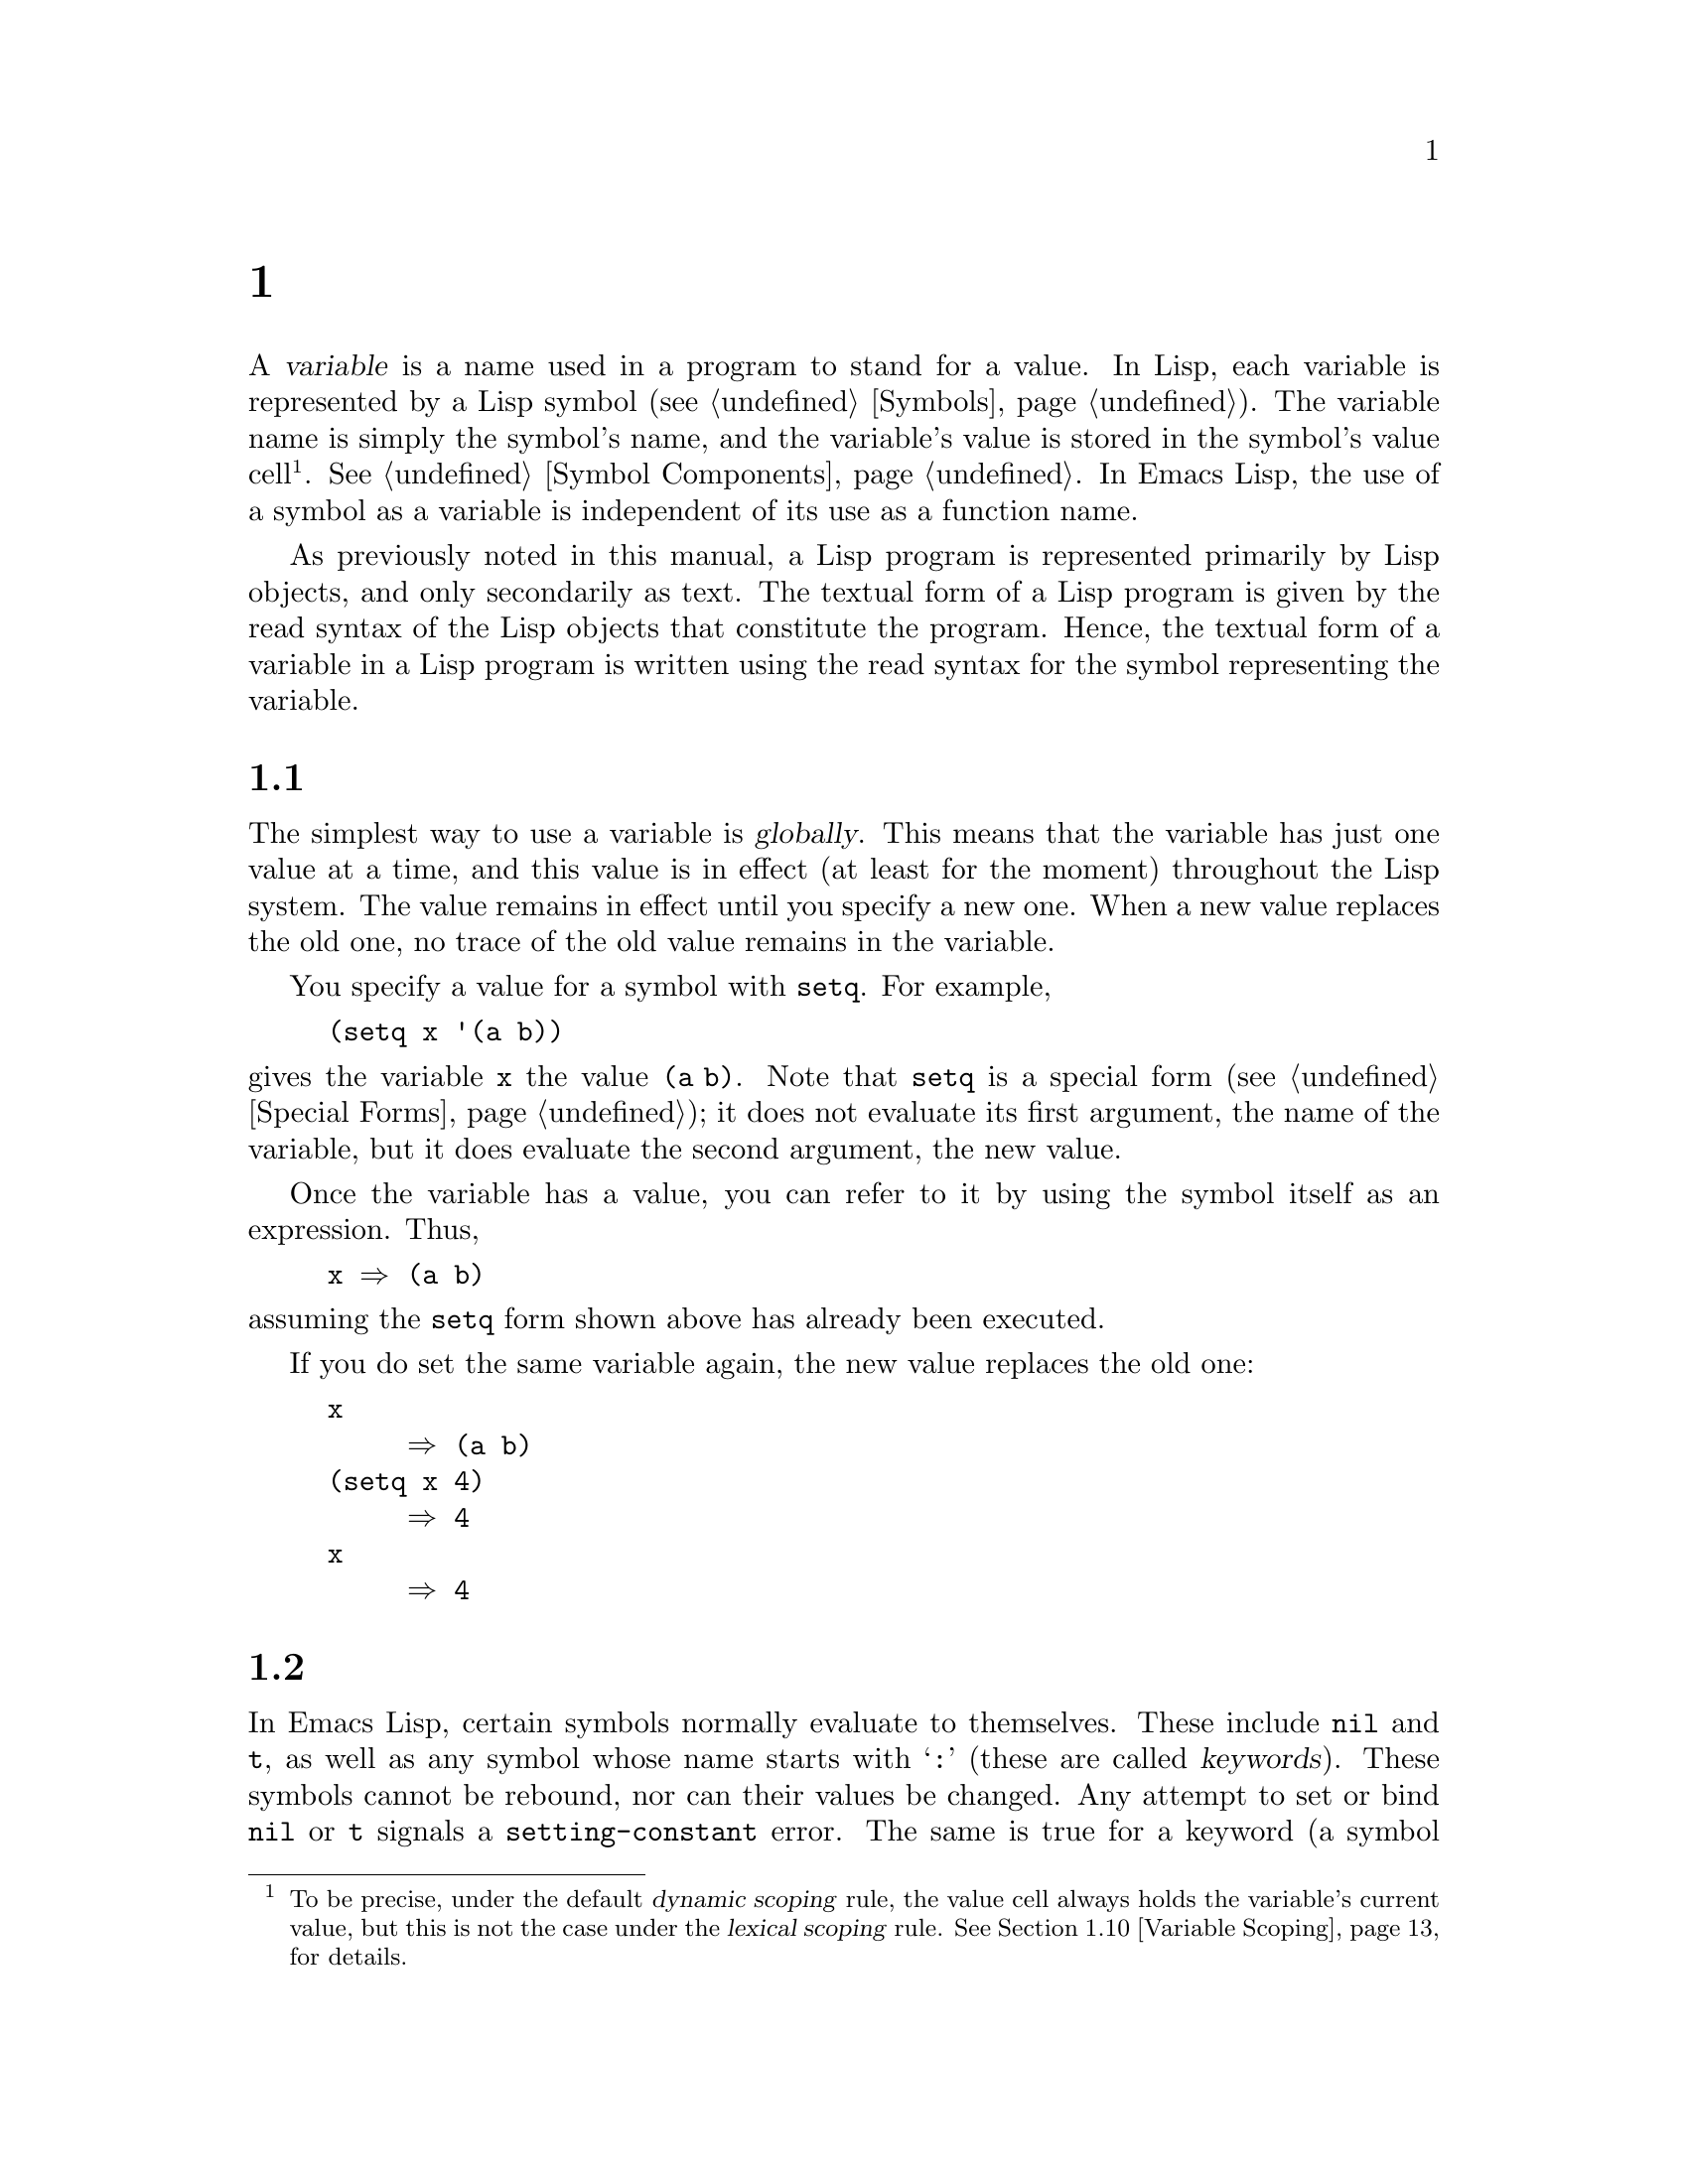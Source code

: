 @c ===========================================================================
@c
@c This file was generated with po4a. Translate the source file.
@c
@c ===========================================================================
@c -*-texinfo-*-
@c This is part of the GNU Emacs Lisp Reference Manual.
@c Copyright (C) 1990--2024 Free Software Foundation, Inc.
@c See the file elisp-ja.texi for copying conditions.
@node Variables
@chapter 変数
@cindex variable

  A @dfn{variable} is a name used in a program to stand for a value.  In Lisp,
each variable is represented by a Lisp symbol (@pxref{Symbols}).  The
variable name is simply the symbol's name, and the variable's value is
stored in the symbol's value cell@footnote{To be precise, under the default
@dfn{dynamic scoping} rule, the value cell always holds the variable's
current value, but this is not the case under the @dfn{lexical scoping}
rule.  @xref{Variable Scoping}, for details.}.  @xref{Symbol Components}.
In Emacs Lisp, the use of a symbol as a variable is independent of its use
as a function name.

  As previously noted in this manual, a Lisp program is represented primarily
by Lisp objects, and only secondarily as text.  The textual form of a Lisp
program is given by the read syntax of the Lisp objects that constitute the
program.  Hence, the textual form of a variable in a Lisp program is written
using the read syntax for the symbol representing the variable.

@menu
* Global Variables::         Variable values that exist permanently, 
                               everywhere.
* Constant Variables::       Variables that never change.
* Local Variables::          Variable values that exist only temporarily.
* Void Variables::           Symbols that lack values.
* Defining Variables::       A definition says a symbol is used as a 
                               variable.
* Tips for Defining::        Things you should think about when you define a 
                               variable.
* Accessing Variables::      Examining values of variables whose names are 
                               known only at run time.
* Setting Variables::        Storing new values in variables.
* Watching Variables::       Running a function when a variable is changed.
* Variable Scoping::         How Lisp chooses among local and global values.
* Buffer-Local Variables::   Variable values in effect only in one buffer.
* File Local Variables::     Handling local variable lists in files.
* Directory Local Variables::  Local variables common to all files in a 
                                 directory.
* Connection Local Variables::  Local variables common for remote 
                                  connections.
* Variable Aliases::         Variables that are aliases for other variables.
* Variables with Restricted Values::  Non-constant variables whose value can 
                                        @emph{not} be an arbitrary Lisp 
                                        object.
* Generalized Variables::    Extending the concept of variables.
* Multisession Variables::   Variables that survive restarting Emacs.
@end menu

@node Global Variables
@section グローバル変数
@cindex global variable

  The simplest way to use a variable is @dfn{globally}.  This means that the
variable has just one value at a time, and this value is in effect (at least
for the moment) throughout the Lisp system.  The value remains in effect
until you specify a new one.  When a new value replaces the old one, no
trace of the old value remains in the variable.

  You specify a value for a symbol with @code{setq}.  For example,

@example
(setq x '(a b))
@end example

@noindent
gives the variable @code{x} the value @code{(a b)}.  Note that @code{setq}
is a special form (@pxref{Special Forms}); it does not evaluate its first
argument, the name of the variable, but it does evaluate the second
argument, the new value.

  Once the variable has a value, you can refer to it by using the symbol
itself as an expression.  Thus,

@example
@group
x @result{} (a b)
@end group
@end example

@noindent
assuming the @code{setq} form shown above has already been executed.

  If you do set the same variable again, the new value replaces the old one:

@example
@group
x
     @result{} (a b)
@end group
@group
(setq x 4)
     @result{} 4
@end group
@group
x
     @result{} 4
@end group
@end example

@node Constant Variables
@section 変更不可な変数
@cindex @code{setting-constant} error
@cindex keyword symbol
@cindex variable with constant value
@cindex constant variables
@cindex symbol that evaluates to itself
@cindex symbol with constant value

  In Emacs Lisp, certain symbols normally evaluate to themselves.  These
include @code{nil} and @code{t}, as well as any symbol whose name starts
with @samp{:} (these are called @dfn{keywords}).  These symbols cannot be
rebound, nor can their values be changed.  Any attempt to set or bind
@code{nil} or @code{t} signals a @code{setting-constant} error.  The same is
true for a keyword (a symbol whose name starts with @samp{:}), if it is
interned in the standard obarray, except that setting such a symbol to
itself is not an error.

@example
@group
nil @equiv{} 'nil
     @result{} nil
@end group
@group
(setq nil 500)
@error{} Attempt to set constant symbol: nil
@end group
@end example

@defun keywordp object
function returns @code{t} if @var{object} is a symbol whose name starts with
@samp{:}, interned in the standard obarray, and returns @code{nil}
otherwise.
@end defun

These constants are fundamentally different from the constants defined using
the @code{defconst} special form (@pxref{Defining Variables}).  A
@code{defconst} form serves to inform human readers that you do not intend
to change the value of a variable, but Emacs does not raise an error if you
actually change it.

@cindex read-only variables
A small number of additional symbols are made read-only for various
practical reasons.  These include @code{enable-multibyte-characters},
@code{most-positive-fixnum}, @code{most-negative-fixnum}, and a few others.
Any attempt to set or bind these also signals a @code{setting-constant}
error.

@node Local Variables
@section ローカル変数
@cindex binding local variables
@cindex local variables
@cindex local binding
@cindex global binding

  Global variables have values that last until explicitly superseded with new
values.  Sometimes it is useful to give a variable a @dfn{local value}---a
value that takes effect only within a certain part of a Lisp program.  When
a variable has a local value, we say that it is @dfn{locally bound} to that
value, and that it is a @dfn{local variable}.

  For example, when a function is called, its argument variables receive local
values, which are the actual arguments supplied to the function call; these
local bindings take effect within the body of the function.  To take another
example, the @code{let} special form explicitly establishes local bindings
for specific variables, which take effect only within the body of the
@code{let} form.

  We also speak of the @dfn{global binding}, which is where (conceptually) the
global value is kept.

@cindex shadowing of variables
  Establishing a local binding saves away the variable's previous value (or
lack of one).  We say that the previous value is @dfn{shadowed}.  Both
global and local values may be shadowed.  If a local binding is in effect,
using @code{setq} on the local variable stores the specified value in the
local binding.  When that local binding is no longer in effect, the
previously shadowed value (or lack of one) comes back.

@cindex current binding
  A variable can have more than one local binding at a time (e.g., if there
are nested @code{let} forms that bind the variable).  The @dfn{current
binding} is the local binding that is actually in effect.  It determines the
value returned by evaluating the variable symbol, and it is the binding
acted on by @code{setq}.

  For most purposes, you can think of the current binding as the innermost
local binding, or the global binding if there is no local binding.  To be
more precise, a rule called the @dfn{scoping rule} determines where in a
program a local binding takes effect.  The default scoping rule in Emacs
Lisp is called @dfn{dynamic scoping}, which simply states that the current
binding at any given point in the execution of a program is the most
recently-created binding for that variable that still exists.  For details
about dynamic scoping, and an alternative scoping rule called @dfn{lexical
scoping}, @pxref{Variable Scoping}.  Lately Emacs is moving towards using
lexical binding in more and more places, with the goal of eventually making
lexical binding the default.  In particular, all Emacs Lisp source files and
the @file{*scratch*} buffer use lexical scoping.

  The special forms @code{let} and @code{let*} exist to create local bindings:

@defspec let (bindings@dots{}) forms@dots{}
This special form sets up local bindings for a certain set of variables, as
specified by @var{bindings}, and then evaluates all of the @var{forms} in
textual order.  Its return value is the value of the last form in
@var{forms}.  The local bindings set up by @code{let} will be in effect only
within the body of @var{forms}.

Each of the @var{bindings} is either @w{(i) a} symbol, in which case that
symbol is locally bound to @code{nil}; or @w{(ii) a} list of the form
@code{(@var{symbol} @var{value-form})}, in which case @var{symbol} is
locally bound to the result of evaluating @var{value-form}.  If
@var{value-form} is omitted, @code{nil} is used.

All of the @var{value-form}s in @var{bindings} are evaluated in the order
they appear and @emph{before} binding any of the symbols to them.  Here is
an example of this: @code{z} is bound to the old value of @code{y}, which is
2, not the new value of @code{y}, which is 1.

@example
@group
(setq y 2)
     @result{} 2
@end group

@group
(let ((y 1)
      (z y))
  (list y z))
     @result{} (1 2)
@end group
@end example

On the other hand, the order of @emph{bindings} is unspecified: in the
following example, either 1 or 2 might be printed.

@example
(let ((x 1)
      (x 2))
  (print x))
@end example

Therefore, avoid binding a variable more than once in a single @code{let}
form.
@end defspec

@defspec let* (bindings@dots{}) forms@dots{}
This special form is like @code{let}, but it binds each variable right after
computing its local value, before computing the local value for the next
variable.  Therefore, an expression in @var{bindings} can refer to the
preceding symbols bound in this @code{let*} form.  Compare the following
example with the example above for @code{let}.

@example
@group
(setq y 2)
     @result{} 2
@end group

@group
(let* ((y 1)
       (z y))    ; @r{Use the just-established value of @code{y}.}
  (list y z))
     @result{} (1 1)
@end group
@end example

@noindent
Basically, the @code{let*} binding of @code{x} and @code{y} in the previous
example is equivalent to using nested @code{let} bindings:

@example
(let ((y 1))
  (let ((z y))
    (list y z)))
@end example

@end defspec

@defspec letrec (bindings@dots{}) forms@dots{}
This special form is like @code{let*}, but all the variables are bound
before any of the local values are computed.  The values are then assigned
to the locally bound variables.  This is only useful when lexical binding is
in effect, and you want to create closures that refer to bindings that would
otherwise not yet be in effect when using @code{let*}.

For instance, here's a closure that removes itself from a hook after being
run once:

@lisp
(letrec ((hookfun (lambda ()
                    (message "Run once")
                    (remove-hook 'post-command-hook hookfun))))
  (add-hook 'post-command-hook hookfun))
@end lisp
@end defspec

@cindex dynamic binding, temporarily
@cindex dynamic let-binding
@defspec dlet (bindings@dots{}) forms@dots{}
This special form is like @code{let}, but it binds all variables
dynamically.  This is rarely useful---you usually want to bind normal
variables lexically, and special variables (i.e., variables that are defined
with @code{defvar}) dynamically, and this is what @code{let} does.

@code{dlet} can be useful when interfacing with old code that assumes that
certain variables are dynamically bound (@pxref{Dynamic Binding}), but it's
impractical to @code{defvar} these variables.  @code{dlet} will temporarily
make the bound variables special, execute the forms, and then make the
variables non-special again.
@end defspec

@defspec named-let name bindings &rest body
This special form is a looping construct inspired from the Scheme language.
It is similar to @code{let}: It binds the variables in @var{bindings}, and
then evaluates @var{body}.  However, @code{named-let} also binds @var{name}
to a local function whose formal arguments are the variables in
@var{bindings} and whose body is @var{body}.  This allows @var{body} to call
itself recursively by calling @var{name}, where the arguments passed to
@var{name} are used as the new values of the bound variables in the
recursive invocation.

Example of a loop summing a list of numbers:

@lisp
(named-let sum ((numbers '(1 2 3 4))
                (running-sum 0))
  (if numbers
      (sum (cdr numbers) (+ running-sum (car numbers)))
    running-sum))
@result{} 10
@end lisp

@anchor{Tail recursion}
Recursive calls to @var{name} that occur in @emph{tail positions} in
@var{body} are guaranteed to be optimized as @emph{tail calls}, which means
that they will not consume any additional stack space no matter how deeply
the recursion runs.  Such recursive calls will effectively jump to the top
of the loop with new values for the variables.

A function call is in the tail position if it's the very last thing done so
that the value returned by the call is the value of @var{body} itself, as is
the case in the recursive call to @code{sum} above.

@code{named-let} can only be used when lexical-binding is enabled.
@xref{Lexical Binding}.
@end defspec

  Here is a complete list of the other facilities that create local bindings:

@itemize @bullet
@item
Function calls (@pxref{Functions}).

@item
Macro calls (@pxref{Macros}).

@item
@code{condition-case} (@pxref{Errors}).
@end itemize

  Variables can also have buffer-local bindings (@pxref{Buffer-Local
Variables}); a few variables have terminal-local bindings (@pxref{Multiple
Terminals}).  These kinds of bindings work somewhat like ordinary local
bindings, but they are localized depending on where you are in Emacs.

@node Void Variables
@section 変数がvoidのとき
@cindex @code{void-variable} error
@cindex void variable

  We say that a variable is void if its symbol has an unassigned value cell
(@pxref{Symbol Components}).

  Under Emacs Lisp's default dynamic scoping rule (@pxref{Variable Scoping}),
the value cell stores the variable's current (local or global) value.  Note
that an unassigned value cell is @emph{not} the same as having @code{nil} in
the value cell.  The symbol @code{nil} is a Lisp object and can be the value
of a variable, just as any other object can be; but it is still a value.  If
a variable is void, trying to evaluate the variable signals a
@code{void-variable} error, instead of returning a value.

  Under the optional lexical scoping rule, the value cell only holds the
variable's global value---the value outside of any lexical binding
construct.  When a variable is lexically bound, the local value is
determined by the lexical environment; hence, variables can have local
values even if their symbols' value cells are unassigned.

@defun makunbound symbol
This function empties out the value cell of @var{symbol}, making the
variable void.  It returns @var{symbol}.

If @var{symbol} has a dynamic local binding, @code{makunbound} voids the
current binding, and this voidness lasts only as long as the local binding
is in effect.  Afterwards, the previously shadowed local or global binding
is reexposed; then the variable will no longer be void, unless the reexposed
binding is void too.

Here are some examples (assuming dynamic binding is in effect):

@smallexample
@group
(setq x 1)               ; @r{Put a value in the global binding.}
     @result{} 1
(let ((x 2))             ; @r{Locally bind it.}
  (makunbound 'x)        ; @r{Void the local binding.}
  x)
@error{} Symbol's value as variable is void: x
@end group
@group
x                        ; @r{The global binding is unchanged.}
     @result{} 1

(let ((x 2))             ; @r{Locally bind it.}
  (let ((x 3))           ; @r{And again.}
    (makunbound 'x)      ; @r{Void the innermost-local binding.}
    x))                  ; @r{And refer: it's void.}
@error{} Symbol's value as variable is void: x
@end group

@group
(let ((x 2))
  (let ((x 3))
    (makunbound 'x))     ; @r{Void inner binding, then remove it.}
  x)                     ; @r{Now outer @code{let} binding is visible.}
     @result{} 2
@end group
@end smallexample
@end defun

@defun boundp variable
This function returns @code{t} if @var{variable} (a symbol) is not void, and
@code{nil} if it is void.

Here are some examples (assuming dynamic binding is in effect):

@smallexample
@group
(boundp 'abracadabra)          ; @r{Starts out void.}
     @result{} nil
@end group
@group
(let ((abracadabra 5))         ; @r{Locally bind it.}
  (boundp 'abracadabra))
     @result{} t
@end group
@group
(boundp 'abracadabra)          ; @r{Still globally void.}
     @result{} nil
@end group
@group
(setq abracadabra 5)           ; @r{Make it globally nonvoid.}
     @result{} 5
@end group
@group
(boundp 'abracadabra)
     @result{} t
@end group
@end smallexample
@end defun

@node Defining Variables
@section グローバル変数の定義
@cindex variable definition

  A @dfn{variable definition} is a construct that announces your intention to
use a symbol as a global variable.  It uses the special forms @code{defvar}
or @code{defconst}, which are documented below.

  A variable definition serves three purposes.  First, it informs people who
read the code that the symbol is @emph{intended} to be used a certain way
(as a variable).  Second, it informs the Lisp system of this, optionally
supplying an initial value and a documentation string.  Third, it provides
information to programming tools such as @command{etags}, allowing them to
find where the variable was defined.

  The difference between @code{defconst} and @code{defvar} is mainly a matter
of intent, serving to inform human readers of whether the value should ever
change.  Emacs Lisp does not actually prevent you from changing the value of
a variable defined with @code{defconst}.  One notable difference between the
two forms is that @code{defconst} unconditionally initializes the variable,
whereas @code{defvar} initializes it only if it is originally void.

  To define a customizable variable, you should use @code{defcustom} (which
calls @code{defvar} as a subroutine).  @xref{Variable Definitions}.

@defspec defvar symbol [value [doc-string]]
This special form defines @var{symbol} as a variable.  Note that
@var{symbol} is not evaluated; the symbol to be defined should appear
explicitly in the @code{defvar} form.  The variable is marked as
@dfn{special}, meaning that it should always be dynamically bound
(@pxref{Variable Scoping}).

If @var{value} is specified, and @var{symbol} is void (i.e., it has no
dynamically bound value; @pxref{Void Variables}), then @var{value} is
evaluated and @var{symbol} is set to the result.  But if @var{symbol} is not
void, @var{value} is not evaluated, and @var{symbol}'s value is left
unchanged.  If @var{value} is omitted, the value of @var{symbol} is not
changed in any case.

Note that specifying a value, even @code{nil}, marks the variable as special
permanently.  Whereas if @var{value} is omitted then the variable is only
marked special locally (i.e.@: within the current lexical scope, or file if
at the top-level).  This can be useful for suppressing byte compilation
warnings, see @ref{Compiler Errors}.

If @var{symbol} has a buffer-local binding in the current buffer,
@code{defvar} acts on the default value, which is buffer-independent, rather
than the buffer-local binding.  It sets the default value if the default
value is void.  @xref{Buffer-Local Variables}.

If @var{symbol} is already let bound (e.g., if the @code{defvar} form occurs
in a @code{let} form), then @code{defvar} sets the toplevel default value,
like @code{set-default-toplevel-value}.  The let binding remains in effect
until its binding construct exits.  @xref{Variable Scoping}.

@cindex @code{eval-defun}, and @code{defvar} forms
@cindex @code{eval-last-sexp}, and @code{defvar} forms
When you evaluate a top-level @code{defvar} form with @kbd{C-M-x}
(@code{eval-defun}) or with @kbd{C-x C-e} (@code{eval-last-sexp}) in Emacs
Lisp mode, a special feature of these two commands arranges to set the
variable unconditionally, without testing whether its value is void.

If the @var{doc-string} argument is supplied, it specifies the documentation
string for the variable (stored in the symbol's
@code{variable-documentation} property).  @xref{Documentation}.

Here are some examples.  This form defines @code{foo} but does not
initialize it:

@example
@group
(defvar foo)
     @result{} foo
@end group
@end example

This example initializes the value of @code{bar} to @code{23}, and gives it
a documentation string:

@example
@group
(defvar bar 23
  "The normal weight of a bar.")
     @result{} bar
@end group
@end example

The @code{defvar} form returns @var{symbol}, but it is normally used at top
level in a file where its value does not matter.

For a more elaborate example of using @code{defvar} without a value, see
@ref{Local defvar example}.
@end defspec

@cindex constant variables
@defspec defconst symbol value [doc-string]
This special form defines @var{symbol} as a value and initializes it.  It
informs a person reading your code that @var{symbol} has a standard global
value, established here, that should not be changed by the user or by other
programs.  Note that @var{symbol} is not evaluated; the symbol to be defined
must appear explicitly in the @code{defconst}.

The @code{defconst} form, like @code{defvar}, marks the variable as
@dfn{special}, meaning that it should always be dynamically bound
(@pxref{Variable Scoping}).  In addition, it marks the variable as risky
(@pxref{File Local Variables}).

@code{defconst} always evaluates @var{value}, and sets the value of
@var{symbol} to the result.  If @var{symbol} does have a buffer-local
binding in the current buffer, @code{defconst} sets the default value, not
the buffer-local value.  (But you should not be making buffer-local bindings
for a symbol that is defined with @code{defconst}.)

An example of the use of @code{defconst} is Emacs's definition of
@code{float-pi}---the mathematical constant @math{pi}, which ought not to be
changed by anyone (attempts by the Indiana State Legislature
notwithstanding).  As the second form illustrates, however, @code{defconst}
is only advisory.

@example
@group
(defconst float-pi 3.141592653589793 "The value of Pi.")
     @result{} float-pi
@end group
@group
(setq float-pi 3)
     @result{} float-pi
@end group
@group
float-pi
     @result{} 3
@end group
@end example
@end defspec

  @strong{Warning:} If you use a @code{defconst} or @code{defvar} special form
while the variable has a local binding (made with @code{let}, or a function
argument), it sets the local binding rather than the global binding.  This
is not what you usually want.  To prevent this, use these special forms at
top level in a file, where normally no local binding is in effect, and make
sure to load the file before making a local binding for the variable.

@node Tips for Defining
@section 堅牢な変数定義のためのヒント

  When you define a variable whose value is a function, or a list of
functions, use a name that ends in @samp{-function} or @samp{-functions},
respectively.

  There are several other variable name conventions; here is a complete list:

@table @samp
@item @dots{}-hook
The variable is a normal hook (@pxref{Hooks}).

@item @dots{}-function
The value is a function.

@item @dots{}-functions
The value is a list of functions.

@item @dots{}-form
The value is a form (an expression).

@item @dots{}-forms
The value is a list of forms (expressions).

@item @dots{}-predicate
The value is a predicate---a function of one argument that returns
non-@code{nil} for success and @code{nil} for failure.

@item @dots{}-flag
The value is significant only as to whether it is @code{nil} or not.  Since
such variables often end up acquiring more values over time, this convention
is not strongly recommended.

@item @dots{}-program
The value is a program name.

@item @dots{}-command
The value is a whole shell command.

@item @dots{}-switches
The value specifies options for a command.

@item @var{prefix}--@dots{}
The variable is intended for internal use and is defined in the file
@file{@var{prefix}.el}.  (Emacs code contributed before 2018 may follow
other conventions, which are being phased out.)

@item @dots{}-internal
The variable is intended for internal use and is defined in C code.  (Emacs
code contributed before 2018 may follow other conventions, which are being
phased out.)
@end table

  When you define a variable, always consider whether you should mark it as
safe or risky; see @ref{File Local Variables}.

  When defining and initializing a variable that holds a complicated value
(such as a syntax table for a major mode), it's best to put the entire
computation of the value into the @code{defvar}, like this:

@example
(defvar my-major-mode-syntax-table
  (let ((table (make-syntax-table)))
    (modify-syntax-entry ?# "<" table)
    @dots{}
    table)
  @var{docstring})
@end example

@noindent
This method has several benefits.  First, if the user quits while loading
the file, the variable is either still uninitialized or initialized
properly, never in-between.  If it is still uninitialized, reloading the
file will initialize it properly.  Second, reloading the file once the
variable is initialized will not alter it; that is important if the user has
changed its value.  Third, evaluating the @code{defvar} form with
@kbd{C-M-x} will reinitialize the variable completely.

@node Accessing Variables
@section 変数の値へのアクセス

  The usual way to reference a variable is to write the symbol which names
it.  @xref{Symbol Forms}.

  Occasionally, you may want to reference a variable which is only determined
at run time.  In that case, you cannot specify the variable name in the text
of the program.  You can use the @code{symbol-value} function to extract the
value.

@defun symbol-value symbol
This function returns the value stored in @var{symbol}'s value cell.  This
is where the variable's current (dynamic) value is stored.  If the variable
has no local binding, this is simply its global value.  If the variable is
void, a @code{void-variable} error is signaled.

If the variable is lexically bound, the value reported by
@code{symbol-value} is not necessarily the same as the variable's lexical
value, which is determined by the lexical environment rather than the
symbol's value cell.  @xref{Variable Scoping}.

@example
@group
(setq abracadabra 5)
     @result{} 5
@end group
@group
(setq foo 9)
     @result{} 9
@end group

@group
;; @r{Here the symbol @code{abracadabra}}
;;   @r{is the symbol whose value is examined.}
(let ((abracadabra 'foo))
  (symbol-value 'abracadabra))
     @result{} foo
@end group

@group
;; @r{Here, the value of @code{abracadabra},}
;;   @r{which is @code{foo},}
;;   @r{is the symbol whose value is examined.}
(let ((abracadabra 'foo))
  (symbol-value abracadabra))
     @result{} 9
@end group

@group
(symbol-value 'abracadabra)
     @result{} 5
@end group
@end example
@end defun

@node Setting Variables
@section 変数の値のセット

  The usual way to change the value of a variable is with the special form
@code{setq}.  When you need to compute the choice of variable at run time,
use the function @code{set}.

@defspec setq [symbol form]@dots{}
This special form is the most common method of changing a variable's value.
Each @var{symbol} is given a new value, which is the result of evaluating
the corresponding @var{form}.  The current binding of the symbol is changed.

@code{setq} does not evaluate @var{symbol}; it sets the symbol that you
write.  We say that this argument is @dfn{automatically quoted}.  The
@samp{q} in @code{setq} stands for ``quoted''.

The value of the @code{setq} form is the value of the last @var{form}.

@example
@group
(setq x (1+ 2))
     @result{} 3
@end group
x                   ; @r{@code{x} now has a global value.}
     @result{} 3
@group
(let ((x 5))
  (setq x 6)        ; @r{The local binding of @code{x} is set.}
  x)
     @result{} 6
@end group
x                   ; @r{The global value is unchanged.}
     @result{} 3
@end example

Note that the first @var{form} is evaluated, then the first @var{symbol} is
set, then the second @var{form} is evaluated, then the second @var{symbol}
is set, and so on:

@example
@group
(setq x 10          ; @r{Notice that @code{x} is set before}
      y (1+ x))     ;   @r{the value of @code{y} is computed.}
     @result{} 11
@end group
@end example
@end defspec

@defun set symbol value
This function puts @var{value} in the value cell of @var{symbol}.  Since it
is a function rather than a special form, the expression written for
@var{symbol} is evaluated to obtain the symbol to set.  The return value is
@var{value}.

When dynamic variable binding is in effect (the default), @code{set} has the
same effect as @code{setq}, apart from the fact that @code{set} evaluates
its @var{symbol} argument whereas @code{setq} does not.  But when a variable
is lexically bound, @code{set} affects its @emph{dynamic} value, whereas
@code{setq} affects its current (lexical) value.  @xref{Variable Scoping}.

@example
@group
(set one 1)
@error{} Symbol's value as variable is void: one
@end group
@group
(set 'one 1)
     @result{} 1
@end group
@group
(set 'two 'one)
     @result{} one
@end group
@group
(set two 2)         ; @r{@code{two} evaluates to symbol @code{one}.}
     @result{} 2
@end group
@group
one                 ; @r{So it is @code{one} that was set.}
     @result{} 2
(let ((one 1))      ; @r{This binding of @code{one} is set,}
  (set 'one 3)      ;   @r{not the global value.}
  one)
     @result{} 3
@end group
@group
one
     @result{} 2
@end group
@end example

If @var{symbol} is not actually a symbol, a @code{wrong-type-argument} error
is signaled.

@example
(set '(x y) 'z)
@error{} Wrong type argument: symbolp, (x y)
@end example
@end defun

@defmac setopt [symbol form]@dots{}
This is like @code{setq} (see above), but meant for user options.  This
macro uses the Customize machinery to set the variable(s)  (@pxref{Variable
Definitions}).  In particular, @code{setopt} will run the setter function
associated with the variable.  For instance, if you have:

@example
@group
(defcustom my-var 1
  "My var."
  :type 'number
  :set (lambda (var val)
         (set-default var val)
         (message "We set %s to %s" var val)))
@end group
@end example

@noindent
then the following, in addition to setting @code{my-var} to @samp{2}, will
also issue a message:

@example
(setopt my-var 2)
@end example

@code{setopt} also checks whether the value is valid for the user option.
For instance, using @code{setopt} to set a user option defined with a
@code{number} type to a string will signal an error.

Unlike @code{defcustom} and related customization commands, such as
@code{customize-variable}, @code{setopt} is meant for non-interactive use,
in particular in the user init file.  For that reason, it doesn't record the
standard, saved, and user-set values, and doesn't mark the variable as
candidate for saving in the custom file.

The @code{setopt} macro can be used on regular, non-user option variables,
but is much less efficient than @code{setq}.  The main use case for this
macro is setting user options in the user's init file.
@end defmac

@node Watching Variables
@section 変数変更時に実行される関数
@cindex variable watchpoints
@cindex watchpoints for Lisp variables

It is sometimes useful to take some action when a variable changes its
value.  The @dfn{variable watchpoint} facility provides the means to do so.
Some possible uses for this feature include keeping display in sync with
variable settings, and invoking the debugger to track down unexpected
changes to variables (@pxref{Variable Debugging}).

The following functions may be used to manipulate and query the watch
functions for a variable.

@defun add-variable-watcher symbol watch-function
This function arranges for @var{watch-function} to be called whenever
@var{symbol} is modified.  Modifications through aliases (@pxref{Variable
Aliases}) will have the same effect.

@var{watch-function} will be called, just before changing the value of
@var{symbol}, with 4 arguments: @var{symbol}, @var{newval}, @var{operation},
and @var{where}.  @var{symbol} is the variable being changed.  @var{newval}
is the value it will be changed to.  (The old value is available to
@var{watch-function} as the value of @var{symbol}, since it was not yet
changed to @var{newval}.)  @var{operation} is a symbol representing the kind
of change, one of: @code{set}, @code{let}, @code{unlet}, @code{makunbound},
or @code{defvaralias}.  @var{where} is a buffer if the buffer-local value of
the variable is being changed, @code{nil} otherwise.
@end defun

@defun remove-variable-watcher symbol watch-function
This function removes @var{watch-function} from @var{symbol}'s list of
watchers.
@end defun

@defun get-variable-watchers symbol
This function returns the list of @var{symbol}'s active watcher functions.
@end defun

@subsection 制限

There are a couple of ways in which a variable could be modified (or at
least appear to be modified) without triggering a watchpoint.

Since watchpoints are attached to symbols, modification to the objects
contained within variables (e.g., by a list modification function
@pxref{Modifying Lists}) is not caught by this mechanism.

Additionally, C code can modify the value of variables directly, bypassing
the watchpoint mechanism.

A minor limitation of this feature, again because it targets symbols, is
that only variables of dynamic scope may be watched.  This poses little
difficulty, since modifications to lexical variables can be discovered
easily by inspecting the code within the scope of the variable (unlike
dynamic variables, which can be modified by any code at all, @pxref{Variable
Scoping}).


@node Variable Scoping
@section 変数のバインディングのスコーピングルール
@cindex scoping rule

  When you create a local binding for a variable, that binding takes effect
only within a limited portion of the program (@pxref{Local Variables}).
This section describes exactly what this means.

@cindex scope
@cindex extent
  Each local binding has a certain @dfn{scope} and @dfn{extent}.  @dfn{Scope}
refers to @emph{where} in the textual source code the binding can be
accessed.  @dfn{Extent} refers to @emph{when}, as the program is executing,
the binding exists.

@cindex lexical binding
@cindex lexical scope
@cindex static scope
@cindex indefinite extent
  For historical reasons, there are two dialects of Emacs Lisp, selected via
the @code{lexical-binding} buffer-local variable.  In the modern Emacs Lisp
dialect, local bindings are lexical by default.  A @dfn{lexical binding} has
@dfn{lexical scope}, meaning that any reference to the variable must be
located textually within the binding construct@footnote{With some
exceptions; for instance, a lexical binding can also be accessed from the
Lisp debugger.}.  It also has @dfn{indefinite extent}, meaning that under
some circumstances the binding can live on even after the binding construct
has finished executing, by means of objects called @dfn{closures}.  Lexical
scoping is also commonly called @dfn{static scoping}.

@cindex dynamic binding
@cindex dynamic scope
@cindex dynamic extent
  Local bindings can also be dynamic, which they always are in the old Emacs
Lisp dialect and optionally in the modern dialect.  A @dfn{dynamic binding}
has @dfn{dynamic scope}, meaning that any part of the program can
potentially access the variable binding.  It also has @dfn{dynamic extent},
meaning that the binding lasts only while the binding construct (such as the
body of a @code{let} form) is being executed.

  The old dynamic-only Emacs Lisp dialect is still the default in code loaded
or evaluated from Lisp files that lack a dialect declaration.  Eventually
the modern dialect will be made the default.  All Lisp files should declare
the dialect used to ensure that they keep working correctly in the future.

  The following subsections describe lexical binding and dynamic binding in
greater detail, and how to enable lexical binding in Emacs Lisp programs.

@menu
* Lexical Binding::          The standard type of local variable binding.
* Dynamic Binding::          A different type of local variable binding.
* Dynamic Binding Tips::     Avoiding problems with dynamic binding.
* Selecting Lisp Dialect::   How to select the Emacs Lisp dialect to use.
* Converting to Lexical Binding::  Convert existing code to lexical binding.
@end menu

@node Lexical Binding
@subsection レキシカルバインディング

Lexical binding is only available in the modern Emacs Lisp dialect.
(@xref{Selecting Lisp Dialect}.)  A lexically-bound variable has
@dfn{lexical scope}, meaning that any reference to the variable must be
located textually within the binding construct.  Here is an example

@example
@group
(let ((x 1))    ; @r{@code{x} is lexically bound.}
  (+ x 3))
     @result{} 4

(defun getx ()
  x)            ; @r{@code{x} is used free in this function.}

(let ((x 1))    ; @r{@code{x} is lexically bound.}
  (getx))
@error{} Symbol's value as variable is void: x
@end group
@end example

@noindent
Here, the variable @code{x} has no global value.  When it is lexically bound
within a @code{let} form, it can be used in the textual confines of that
@code{let} form.  But it can @emph{not} be used from within a @code{getx}
function called from the @code{let} form, since the function definition of
@code{getx} occurs outside the @code{let} form itself.

@cindex lexical environment
  Here is how lexical binding works.  Each binding construct defines a
@dfn{lexical environment}, specifying the variables that are bound within
the construct and their local values.  When the Lisp evaluator wants the
current value of a variable, it looks first in the lexical environment; if
the variable is not specified in there, it looks in the symbol's value cell,
where the dynamic value is stored.

@cindex closures, example of using
  Lexical bindings have indefinite extent.  Even after a binding construct has
finished executing, its lexical environment can be ``kept around'' in Lisp
objects called @dfn{closures}.  A closure is created when you define a named
or anonymous function with lexical binding enabled.  @xref{Closures}, for
details.

  When a closure is called as a function, any lexical variable references
within its definition use the retained lexical environment.  Here is an
example:

@example
(defvar my-ticker nil)   ; @r{We will use this dynamically bound}
                         ; @r{variable to store a closure.}

(let ((x 0))             ; @r{@code{x} is lexically bound.}
  (setq my-ticker (lambda ()
                    (setq x (1+ x)))))
    @result{} #f(lambda () [(x 0)]
          (setq x (1+ x)))

(funcall my-ticker)
    @result{} 1

(funcall my-ticker)
    @result{} 2

(funcall my-ticker)
    @result{} 3

x                        ; @r{Note that @code{x} has no global value.}
@error{} Symbol's value as variable is void: x
@end example

@noindent
The @code{let} binding defines a lexical environment in which the variable
@code{x} is locally bound to 0.  Within this binding construct, we define a
lambda expression which increments @code{x} by one and returns the
incremented value.  This lambda expression is automatically turned into a
closure, in which the lexical environment lives on even after the @code{let}
binding construct has exited.  Each time we evaluate the closure, it
increments @code{x}, using the binding of @code{x} in that lexical
environment.

  Note that unlike dynamic variables which are tied to the symbol object
itself, the relationship between lexical variables and symbols is only
present in the interpreter (or compiler).  Therefore, functions which take a
symbol argument (like @code{symbol-value}, @code{boundp}, and @code{set})
can only retrieve or modify a variable's dynamic binding (i.e., the contents
of its symbol's value cell).

@node Dynamic Binding
@subsection ダイナミックバインディング

  Local variable bindings are dynamic in the modern Lisp dialect for special
variables (see below), and for all variables in the old Lisp dialect.
(@xref{Selecting Lisp Dialect}.)  Dynamic variable bindings have their uses
but are in general more error-prone and less efficient than lexical
bindings, and the compiler is less able to find mistakes in code using
dynamic bindings.

  When a variable is dynamically bound, its current binding at any point in
the execution of the Lisp program is simply the most recently-created
dynamic local binding for that symbol, or the global binding if there is no
such local binding.

  Dynamic bindings have dynamic scope and extent, as shown by the following
example:

@example
@group
(defvar x -99)  ; @r{@code{x} receives an initial value of @minus{}99.}

(defun getx ()
  x)            ; @r{@code{x} is used free in this function.}

(let ((x 1))    ; @r{@code{x} is dynamically bound.}
  (getx))
     @result{} 1

;; @r{After the @code{let} form finishes, @code{x} reverts to its}
;; @r{previous value, which is @minus{}99.}

(getx)
     @result{} -99
@end group
@end example

@noindent
The function @code{getx} refers to @code{x}.  This is a @dfn{free}
reference, in the sense that there is no binding for @code{x} within that
@code{defun} construct itself.  When we call @code{getx} from within a
@code{let} form in which @code{x} is (dynamically) bound, it retrieves the
local value (i.e., 1).  But when we call @code{getx} outside the @code{let}
form, it retrieves the global value (i.e., @minus{}99).

  Here is another example, which illustrates setting a dynamically bound
variable using @code{setq}:

@example
@group
(defvar x -99)      ; @r{@code{x} receives an initial value of @minus{}99.}

(defun addx ()
  (setq x (1+ x)))  ; @r{Add 1 to @code{x} and return its new value.}

(let ((x 1))
  (addx)
  (addx))
     @result{} 3           ; @r{The two @code{addx} calls add to @code{x} twice.}

;; @r{After the @code{let} form finishes, @code{x} reverts to its}
;; @r{previous value, which is @minus{}99.}

(addx)
     @result{} -98
@end group
@end example

@cindex special variables
  Even when lexical binding is enabled, certain variables will continue to be
dynamically bound.  These are called @dfn{special variables}.  Every
variable that has been defined with @code{defvar}, @code{defcustom} or
@code{defconst} is a special variable (@pxref{Defining Variables}).  All
other variables are subject to lexical binding.

@anchor{Local defvar example}
Using @code{defvar} without a value, it is possible to bind a variable
dynamically just in one file, or in just one part of a file while still
binding it lexically elsewhere.  For example:

@example
@group
(let (_)
  (defvar x)      ; @r{Let-bindings of @code{x} will be dynamic within this let.}
  (let ((x -99))  ; @r{This is a dynamic binding of @code{x}.}
    (defun get-dynamic-x ()
      x)))

(let ((x 'lexical)) ; @r{This is a lexical binding of @code{x}.}
  (defun get-lexical-x ()
    x))

(let (_)
  (defvar x)
  (let ((x 'dynamic))
    (list (get-lexical-x)
          (get-dynamic-x))))
    @result{} (lexical dynamic)
@end group
@end example

@defun special-variable-p symbol
This function returns non-@code{nil} if @var{symbol} is a special variable
(i.e., it has a @code{defvar}, @code{defcustom}, or @code{defconst} variable
definition).  Otherwise, the return value is @code{nil}.

Note that since this is a function, it can only return non-@code{nil} for
variables which are permanently special, but not for those that are only
special in the current lexical scope.
@end defun

  The use of a special variable as a formal argument in a function is not
supported.

  Dynamic binding is implemented in Emacs Lisp in a simple way.  Each symbol
has a value cell, which specifies its current dynamic value (or absence of
value).  @xref{Symbol Components}.  When a symbol is given a dynamic local
binding, Emacs records the contents of the value cell (or absence thereof)
in a stack, and stores the new local value in the value cell.  When the
binding construct finishes executing, Emacs pops the old value off the
stack, and puts it in the value cell.

@node Dynamic Binding Tips
@subsection ダイナミックバインディングの正しい使用

  Dynamic binding is a powerful feature, as it allows programs to refer to
variables that are not defined within their local textual scope.  However,
if used without restraint, this can also make programs hard to understand.

First, choose the variable's name to avoid name conflicts (@pxref{Coding
Conventions}).

@itemize @bullet
@item
If the variable is only used when locally bound to a value, declare it
special using a @code{defvar} form without an initial value, and never
assign to it unless it is already bound.  This way, any attempt to refer to
the variable when unbound will result in a @code{void-variable} error.

@item
Otherwise, define the variable with @code{defvar}, @code{defconst}
(@pxref{Defining Variables}), or @code{defcustom} (@pxref{Variable
Definitions}).  Usually, the definition should be at top-level in an Emacs
Lisp file.  As far as possible, it should include a documentation string
which explains the meaning and purpose of the variable.

Then you can bind the variable anywhere in a program, knowing reliably what
the effect will be.  Wherever you encounter the variable, it will be easy to
refer back to the definition, e.g., via the @kbd{C-h v} command (provided
the variable definition has been loaded into Emacs).  @xref{Name Help,,,
emacs, The GNU Emacs Manual}.

For example, it is common to use local bindings for customizable variables
like @code{case-fold-search}:

@example
@group
(defun search-for-abc ()
  "Search for the string \"abc\", ignoring case differences."
  (let ((case-fold-search t))
    (re-search-forward "abc")))
@end group
@end example
@end itemize

@node Selecting Lisp Dialect
@subsection Lisp方言の選択

  When loading an Emacs Lisp file or evaluating a Lisp buffer, the Lisp
dialect is selected using the buffer-local variable @code{lexical-binding}.

@defvar lexical-binding
If this buffer-local variable is non-@code{nil}, Emacs Lisp files and
buffers are evaluated using the modern Lisp dialect that by default uses
lexical binding instead of dynamic binding.  If @code{nil}, the old dialect
is used that uses dynamic binding for all local variables.  This variable is
typically set for a whole Emacs Lisp file, as a file-local variable
(@pxref{File Local Variables}).  Note that unlike other such variables, this
one must be set in the first line of a file.
@end defvar

@noindent
In practice, dialect selection means that the first line in an Emacs Lisp
file looks like:

@example
;;; ...  -*- lexical-binding: t -*-
@end example

@noindent
for the modern lexical-binding dialect, and

@example
;;; ...  -*- lexical-binding: nil -*-
@end example

@noindent
for the old dynamic-only dialect.  When no declaration is present the old
dialect is used, but this may change in a future release.  The compiler will
warn if no declaration is present.

When evaluating Emacs Lisp code directly using an @code{eval} call, lexical
binding is enabled if the @var{lexical} argument to @code{eval} is
non-@code{nil}.  @xref{Eval}.

@findex eval-expression@r{, and }lexical-binding
Lexical binding is also enabled in Lisp Interaction and IELM mode, used in
the @file{*scratch*} and @file{*ielm*} buffers, and also when evaluating
expressions via @kbd{M-:} (@code{eval-expression}) and when processing the
@option{--eval} command-line options of Emacs (@pxref{Action Arguments,,,
emacs, The GNU Emacs Manual}) and @command{emacsclient} (@pxref{emacsclient
Options,,, emacs, The GNU Emacs Manual}).

@node Converting to Lexical Binding
@subsection レキシカルバインディングへの変換

  Converting an Emacs Lisp program to lexical binding is easy.  First, add a
file-local variable setting of @code{lexical-binding} to @code{t} in the
header line of the Emacs Lisp source file (@pxref{File Local Variables}).
Second, check that every variable in the program which needs to be
dynamically bound has a variable definition, so that it is not inadvertently
bound lexically.

@cindex free variable
@cindex unused lexical variable
  A simple way to find out which variables need a variable definition is to
byte-compile the source file.  @xref{Byte Compilation}.  If a non-special
variable is used outside of a @code{let} form, the byte-compiler will warn
about reference or assignment to a free variable.  If a non-special variable
is bound but not used within a @code{let} form, the byte-compiler will warn
about an unused lexical variable.  The byte-compiler will also issue a
warning if you use a special variable as a function argument.

  A warning about a reference or an assignment to a free variable is usually a
clear sign that that variable should be marked as dynamically scoped, so you
need to add an appropriate @code{defvar} before the first use of that
variable.

  A warning about an unused variable may be a good hint that the variable was
intended to be dynamically scoped (because it is actually used, but in
another function), but it may also be an indication that the variable is
simply really not used and could simply be removed.  So you need to find out
which case it is, and based on that, either add a @code{defvar} or remove
the variable altogether.  If removal is not possible or not desirable
(typically because it is a formal argument and that we cannot or don't want
to change all the callers), you can also add a leading underscore to the
variable's name to indicate to the compiler that this is a variable known
not to be used.)

@subsubheading Cross-file variable checking

@strong{Caution:} This is an experimental feature that may change or
disappear without prior notice.

The byte-compiler can also warn about lexical variables that are special in
other Emacs Lisp files, often indicating a missing @code{defvar}
declaration.  This useful but somewhat specialized check requires three
steps:

@enumerate
@item
Byte-compile all files whose special variable declarations may be of
interest, with the environment variable @env{EMACS_GENERATE_DYNVARS} set to
a nonempty string.  These are typically all the files in the same package or
related packages or Emacs subsystems.  The process will generate a file
whose name ends in @file{.dynvars} for each compiled Emacs Lisp file.

@item
Concatenate the @file{.dynvars} files into a single file.

@item
Byte-compile the files that need to be checked, this time with the
environment variable @env{EMACS_DYNVARS_FILE} set to the name of the
aggregated file created in step 2.
@end enumerate

Here is an example illustrating how this could be done, assuming that a Unix
shell and @command{make} are used for byte-compilation:

@example
$ rm *.elc                                # force recompilation
$ EMACS_GENERATE_DYNVARS=1 make           # generate .dynvars
$ cat *.dynvars > ~/my-dynvars            # combine .dynvars
$ rm *.elc                                # force recompilation
$ EMACS_DYNVARS_FILE=~/my-dynvars make    # perform checks
@end example

@node Buffer-Local Variables
@section バッファーローカル変数
@cindex variable, buffer-local
@cindex buffer-local variables

  Global and local variable bindings are found in most programming languages
in one form or another.  Emacs, however, also supports additional, unusual
kinds of variable binding, such as @dfn{buffer-local} bindings, which apply
only in one buffer.  Having different values for a variable in different
buffers is an important customization method.  (Variables can also have
bindings that are local to each terminal.  @xref{Multiple Terminals}.)

@menu
* Intro to Buffer-Local::    Introduction and concepts.
* Creating Buffer-Local::    Creating and destroying buffer-local bindings.
* Default Value::            The default value is seen in buffers that don't 
                               have their own buffer-local values.
@end menu

@node Intro to Buffer-Local
@subsection バッファーローカル変数の概要

  A buffer-local variable has a buffer-local binding associated with a
particular buffer.  The binding is in effect when that buffer is current;
otherwise, it is not in effect.  If you set the variable while a
buffer-local binding is in effect, the new value goes in that binding, so
its other bindings are unchanged.  This means that the change is visible
only in the buffer where you made it.

  The variable's ordinary binding, which is not associated with any specific
buffer, is called the @dfn{default binding}.  In most cases, this is the
global binding.

  A variable can have buffer-local bindings in some buffers but not in other
buffers.  The default binding is shared by all the buffers that don't have
their own bindings for the variable.  (This includes all newly-created
buffers.)  If you set the variable in a buffer that does not have a
buffer-local binding for it, this sets the default binding, so the new value
is visible in all the buffers that see the default binding.

  The most common use of buffer-local bindings is for major modes to change
variables that control the behavior of commands.  For example, C mode and
Lisp mode both set the variable @code{paragraph-start} to specify that only
blank lines separate paragraphs.  They do this by making the variable
buffer-local in the buffer that is being put into C mode or Lisp mode, and
then setting it to the new value for that mode.  @xref{Major Modes}.

  The usual way to make a buffer-local binding is with
@code{make-local-variable}, which is what major mode commands typically
use.  This affects just the current buffer; all other buffers (including
those yet to be created) will continue to share the default value unless
they are explicitly given their own buffer-local bindings.

@cindex automatically buffer-local
  A more powerful operation is to mark the variable as @dfn{automatically
buffer-local} by calling @code{make-variable-buffer-local}.  You can think
of this as making the variable local in all buffers, even those yet to be
created.  More precisely, the effect is that setting the variable
automatically makes the variable local to the current buffer if it is not
already so.  All buffers start out by sharing the default value of the
variable as usual, but setting the variable creates a buffer-local binding
for the current buffer.  The new value is stored in the buffer-local
binding, leaving the default binding untouched.  This means that the default
value cannot be changed with @code{setq} in any buffer; the only way to
change it is with @code{setq-default}.

  @strong{Warning:} When a variable has buffer-local bindings in one or more
buffers, @code{let} rebinds the binding that's currently in effect.  For
instance, if the current buffer has a buffer-local value, @code{let}
temporarily rebinds that.  If no buffer-local bindings are in effect,
@code{let} rebinds the default value.  If inside the @code{let} you then
change to a different current buffer in which a different binding is in
effect, you won't see the @code{let} binding any more.  And if you exit the
@code{let} while still in the other buffer, you won't see the unbinding
occur (though it will occur properly).  Here is an example to illustrate:

@example
@group
(setq foo 'g)
(set-buffer "a")
(make-local-variable 'foo)
@end group
(setq foo 'a)
(let ((foo 'temp))
  ;; foo @result{} 'temp  ; @r{let binding in buffer @samp{a}}
  (set-buffer "b")
  ;; foo @result{} 'g     ; @r{the global value since foo is not local in @samp{b}}
  @var{body}@dots{})
@group
foo @result{} 'g        ; @r{exiting restored the local value in buffer @samp{a},}
                 ; @r{but we don't see that in buffer @samp{b}}
@end group
@group
(set-buffer "a") ; @r{verify the local value was restored}
foo @result{} 'a
@end group
@end example

@noindent
Note that references to @code{foo} in @var{body} access the buffer-local
binding of buffer @samp{b}.

  When a file specifies local variable values, these become buffer-local
values when you visit the file.  @xref{File Variables,,, emacs, The GNU
Emacs Manual}.

  A terminal-local variable cannot be made buffer-local (@pxref{Multiple
Terminals}).

@node Creating Buffer-Local
@subsection バッファーローカルなバインディングの作成と削除

@deffn Command make-local-variable variable
This function creates a buffer-local binding in the current buffer for
@var{variable} (a symbol).  Other buffers are not affected.  The value
returned is @var{variable}.

The buffer-local value of @var{variable} starts out as the same value
@var{variable} previously had.  If @var{variable} was void, it remains void.

@example
@group
;; @r{In buffer @samp{b1}:}
(setq foo 5)                ; @r{Affects all buffers.}
     @result{} 5
@end group
@group
(make-local-variable 'foo)  ; @r{Now it is local in @samp{b1}.}
     @result{} foo
@end group
@group
foo                         ; @r{That did not change}
     @result{} 5                   ;   @r{the value.}
@end group
@group
(setq foo 6)                ; @r{Change the value}
     @result{} 6                   ;   @r{in @samp{b1}.}
@end group
@group
foo
     @result{} 6
@end group

@group
;; @r{In buffer @samp{b2}, the value hasn't changed.}
(with-current-buffer "b2"
  foo)
     @result{} 5
@end group
@end example

Making a variable buffer-local within a @code{let}-binding for that variable
does not work reliably, unless the buffer in which you do this is not
current either on entry to or exit from the @code{let}.  This is because
@code{let} does not distinguish between different kinds of bindings; it
knows only which variable the binding was made for.

It is an error to make a constant or a read-only variable buffer-local.
@xref{Constant Variables}.

If the variable is terminal-local (@pxref{Multiple Terminals}), this
function signals an error.  Such variables cannot have buffer-local bindings
as well.

@strong{Warning:} do not use @code{make-local-variable} for a hook
variable.  The hook variables are automatically made buffer-local as needed
if you use the @var{local} argument to @code{add-hook} or
@code{remove-hook}.
@end deffn

@defmac setq-local &rest pairs
@var{pairs} is a list of variable and value pairs.  This macro creates a
buffer-local binding in the current buffer for each of the variables, and
gives them a buffer-local value.  It is equivalent to calling
@code{make-local-variable} followed by @code{setq} for each of the
variables.  The variables should be unquoted symbols.

@lisp
(setq-local var1 "value1"
            var2 "value2")
@end lisp
@end defmac

@deffn Command make-variable-buffer-local variable
This function marks @var{variable} (a symbol) automatically buffer-local, so
that any subsequent attempt to set it will make it local to the current
buffer at the time.  Unlike @code{make-local-variable}, with which it is
often confused, this cannot be undone, and affects the behavior of the
variable in all buffers.

A peculiar wrinkle of this feature is that binding the variable (with
@code{let} or other binding constructs) does not create a buffer-local
binding for it.  Only setting the variable (with @code{set} or @code{setq}),
while the variable does not have a @code{let}-style binding that was made in
the current buffer, does so.

If @var{variable} does not have a default value, then calling this command
will give it a default value of @code{nil}.  If @var{variable} already has a
default value, that value remains unchanged.  Subsequently calling
@code{makunbound} on @var{variable} will result in a void buffer-local value
and leave the default value unaffected.

The value returned is @var{variable}.

It is an error to make a constant or a read-only variable buffer-local.
@xref{Constant Variables}.

@strong{Warning:} Don't assume that you should use
@code{make-variable-buffer-local} for user-option variables, simply because
users @emph{might} want to customize them differently in different buffers.
Users can make any variable local, when they wish to.  It is better to leave
the choice to them.

The time to use @code{make-variable-buffer-local} is when it is crucial that
no two buffers ever share the same binding.  For example, when a variable is
used for internal purposes in a Lisp program which depends on having
separate values in separate buffers, then using
@code{make-variable-buffer-local} can be the best solution.
@end deffn

@defmac defvar-local variable value &optional docstring
This macro defines @var{variable} as a variable with initial value
@var{value} and @var{docstring}, and marks it as automatically
buffer-local.  It is equivalent to calling @code{defvar} followed by
@code{make-variable-buffer-local}.  @var{variable} should be an unquoted
symbol.
@end defmac

@defun local-variable-p variable &optional buffer
This returns @code{t} if @var{variable} is buffer-local in buffer
@var{buffer} (which defaults to the current buffer); otherwise, @code{nil}.
@end defun

@defun local-variable-if-set-p variable &optional buffer
This returns @code{t} if @var{variable} either has a buffer-local value in
buffer @var{buffer}, or is automatically buffer-local.  Otherwise, it
returns @code{nil}.  If omitted or @code{nil}, @var{buffer} defaults to the
current buffer.
@end defun

@defun buffer-local-value variable buffer
This function returns the buffer-local binding of @var{variable} (a symbol)
in buffer @var{buffer}.  If @var{variable} does not have a buffer-local
binding in buffer @var{buffer}, it returns the default value (@pxref{Default
Value}) of @var{variable} instead.
@end defun

@defun buffer-local-boundp variable buffer
This returns non-@code{nil} if there's either a buffer-local binding of
@var{variable} (a symbol) in buffer @var{buffer}, or @var{variable} has a
global binding.
@end defun

@defun buffer-local-variables &optional buffer
This function returns a list describing the buffer-local variables in buffer
@var{buffer}.  (If @var{buffer} is omitted, the current buffer is used.)
Normally, each list element has the form @w{@code{(@var{sym} . @var{val})}},
where @var{sym} is a buffer-local variable (a symbol) and @var{val} is its
buffer-local value.  But when a variable's buffer-local binding in
@var{buffer} is void, its list element is just @var{sym}.

@example
@group
(make-local-variable 'foobar)
(makunbound 'foobar)
(make-local-variable 'bind-me)
(setq bind-me 69)
@end group
(setq lcl (buffer-local-variables))
    ;; @r{First, built-in variables local in all buffers:}
@result{} ((mark-active . nil)
    (buffer-undo-list . nil)
    (mode-name . "Fundamental")
    @dots{}
@group
    ;; @r{Next, non-built-in buffer-local variables.}
    ;; @r{This one is buffer-local and void:}
    foobar
    ;; @r{This one is buffer-local and nonvoid:}
    (bind-me . 69))
@end group
@end example

Note that storing new values into the @sc{cdr}s of cons cells in this list
does @emph{not} change the buffer-local values of the variables.
@end defun

@deffn Command kill-local-variable variable
This function deletes the buffer-local binding (if any) for @var{variable}
(a symbol) in the current buffer.  As a result, the default binding of
@var{variable} becomes visible in this buffer.  This typically results in a
change in the value of @var{variable}, since the default value is usually
different from the buffer-local value just eliminated.

If you kill the buffer-local binding of a variable that automatically
becomes buffer-local when set, this makes the default value visible in the
current buffer.  However, if you set the variable again, that will once
again create a buffer-local binding for it.

@code{kill-local-variable} returns @var{variable}.

This function is a command because it is sometimes useful to kill one
buffer-local variable interactively, just as it is useful to create
buffer-local variables interactively.
@end deffn

@cindex local variables, killed by major mode
@defun kill-all-local-variables &optional kill-permanent
This function eliminates all the buffer-local variable bindings of the
current buffer.  As a result, the buffer will see the default values of most
variables.  By default, for variables marked as permanent and local hook
functions that have a non-@code{nil} @code{permanent-local-hook} property
(@pxref{Setting Hooks}) won't be killed, but if the optional
@var{kill-permanent} argument is non-@code{nil}, even these variables will
be killed.

This function also resets certain other information pertaining to the
buffer: it sets the local keymap to @code{nil}, the syntax table to the
value of @code{(standard-syntax-table)}, the case table to
@code{(standard-case-table)}, and the abbrev table to the value of
@code{fundamental-mode-abbrev-table}.

The very first thing this function does is run the normal hook
@code{change-major-mode-hook} (see below).

Every major mode command begins by calling this function, which has the
effect of switching to Fundamental mode and erasing most of the effects of
the previous major mode.  To ensure that this does its job, the variables
that major modes set should not be marked permanent.

@code{kill-all-local-variables} returns @code{nil}.
@end defun

@defvar change-major-mode-hook
The function @code{kill-all-local-variables} runs this normal hook before it
does anything else.  This gives major modes a way to arrange for something
special to be done if the user switches to a different major mode.  It is
also useful for buffer-specific minor modes that should be forgotten if the
user changes the major mode.

For best results, make this variable buffer-local, so that it will disappear
after doing its job and will not interfere with the subsequent major mode.
@xref{Hooks}.
@end defvar

@cindex permanent local variable
A buffer-local variable is @dfn{permanent} if the variable name (a symbol)
has a @code{permanent-local} property that is non-@code{nil}.  Such
variables are unaffected by @code{kill-all-local-variables}, and their local
bindings are therefore not cleared by changing major modes.  Permanent
locals are appropriate for data pertaining to where the file came from or
how to save it, rather than with how to edit the contents.

@node Default Value
@subsection バッファーローカル変数のデフォルト値
@cindex default value

  The global value of a variable with buffer-local bindings is also called the
@dfn{default} value, because it is the value that is in effect whenever
neither the current buffer nor the selected frame has its own binding for
the variable.

  The functions @code{default-value} and @code{setq-default} access and change
a variable's default value regardless of whether the current buffer has a
buffer-local binding.  For example, you could use @code{setq-default} to
change the default setting of @code{paragraph-start} for most buffers; and
this would work even when you are in a C or Lisp mode buffer that has a
buffer-local value for this variable.

  The special forms @code{defvar} and @code{defconst} also set the default
value (if they set the variable at all), rather than any buffer-local value.

@defun default-value symbol
This function returns @var{symbol}'s default value.  This is the value that
is seen in buffers and frames that do not have their own values for this
variable.  If @var{symbol} is not buffer-local, this is equivalent to
@code{symbol-value} (@pxref{Accessing Variables}).
@end defun

@defun default-boundp symbol
The function @code{default-boundp} tells you whether @var{symbol}'s default
value is nonvoid.  If @code{(default-boundp 'foo)} returns @code{nil}, then
@code{(default-value 'foo)} would get an error.

@code{default-boundp} is to @code{default-value} as @code{boundp} is to
@code{symbol-value}.
@end defun

@defspec setq-default [symbol form]@dots{}
This special form gives each @var{symbol} a new default value, which is the
result of evaluating the corresponding @var{form}.  It does not evaluate
@var{symbol}, but does evaluate @var{form}.  The value of the
@code{setq-default} form is the value of the last @var{form}.

If a @var{symbol} is not buffer-local for the current buffer, and is not
marked automatically buffer-local, @code{setq-default} has the same effect
as @code{setq}.  If @var{symbol} is buffer-local for the current buffer,
then this changes the value that other buffers will see (as long as they
don't have a buffer-local value), but not the value that the current buffer
sees.

@example
@group
;; @r{In buffer @samp{foo}:}
(make-local-variable 'buffer-local)
     @result{} buffer-local
@end group
@group
(setq buffer-local 'value-in-foo)
     @result{} value-in-foo
@end group
@group
(setq-default buffer-local 'new-default)
     @result{} new-default
@end group
@group
buffer-local
     @result{} value-in-foo
@end group
@group
(default-value 'buffer-local)
     @result{} new-default
@end group

@group
;; @r{In (the new) buffer @samp{bar}:}
buffer-local
     @result{} new-default
@end group
@group
(default-value 'buffer-local)
     @result{} new-default
@end group
@group
(setq buffer-local 'another-default)
     @result{} another-default
@end group
@group
(default-value 'buffer-local)
     @result{} another-default
@end group

@group
;; @r{Back in buffer @samp{foo}:}
buffer-local
     @result{} value-in-foo
(default-value 'buffer-local)
     @result{} another-default
@end group
@end example
@end defspec

@defun set-default symbol value
This function is like @code{setq-default}, except that @var{symbol} is an
ordinary evaluated argument.

@example
@group
(set-default (car '(a b c)) 23)
     @result{} 23
@end group
@group
(default-value 'a)
     @result{} 23
@end group
@end example
@end defun

  A variable can be let-bound (@pxref{Local Variables}) to a value.  This
makes its global value shadowed by the binding; @code{default-value} will
then return the value from that binding, not the global value, and
@code{set-default} will be prevented from setting the global value (it will
change the let-bound value instead).  The following two functions allow
referencing the global value even if it's shadowed by a let-binding.

@cindex top-level default value
@defun default-toplevel-value symbol
This function returns the @dfn{top-level} default value of @var{symbol},
which is its value outside of any let-binding.
@end defun

@example
@group
(defvar variable 'global-value)
    @result{} variable
@end group
@group
(let ((variable 'let-binding))
  (default-value 'variable))
    @result{} let-binding
@end group
@group
(let ((variable 'let-binding))
  (default-toplevel-value 'variable))
    @result{} global-value
@end group
@end example

@defun set-default-toplevel-value symbol value
This function sets the top-level default value of @var{symbol} to the
specified @var{value}.  This comes in handy when you want to set the global
value of @var{symbol} regardless of whether your code runs in the context of
@var{symbol}'s let-binding.
@end defun


@node File Local Variables
@section ファイルローカル変数
@cindex file local variables

  A file can specify local variable values; Emacs uses these to create
buffer-local bindings for those variables in the buffer visiting that file.
@xref{File Variables, , Local Variables in Files, emacs, The GNU Emacs
Manual}, for basic information about file-local variables.  This section
describes the functions and variables that affect how file-local variables
are processed.

  If a file-local variable could specify an arbitrary function or Lisp
expression that would be called later, visiting a file could take over your
Emacs.  Emacs protects against this by automatically setting only those
file-local variables whose specified values are known to be safe.  Other
file-local variables are set only if the user agrees.

  For additional safety, @code{read-circle} is temporarily bound to @code{nil}
when Emacs reads file-local variables (@pxref{Input Functions}).  This
prevents the Lisp reader from recognizing circular and shared Lisp
structures (@pxref{Circular Objects}).

@defopt enable-local-variables
This variable controls whether to process file-local variables.  The
possible values are:

@table @asis
@item @code{t} (the default)
Set the safe variables, and query (once) about any unsafe variables.
@item @code{:safe}
Set only the safe variables and do not query.
@item @code{:all}
Set all the variables and do not query.
@item @code{nil}
Don't set any variables.
@item anything else
Query (once) about all the variables.
@end table
@end defopt

@defvar inhibit-local-variables-regexps
This is a list of regular expressions.  If a file has a name matching an
element of this list, then it is not scanned for any form of file-local
variable.  For examples of why you might want to use this, @pxref{Auto Major
Mode}.
@end defvar

@defvar permanently-enabled-local-variables
Some local variable settings will, by default, be heeded even if
@code{enable-local-variables} is @code{nil}.  By default, this is only the
case for the @code{lexical-binding} local variable setting, but this can be
controlled by using this variable, which is a list of symbols.
@end defvar

@defvar safe-local-variable-directories
This is a list of directories where local variables are always enabled.
Directory-local variables loaded from these directories, such as the
variables in @file{.dir-locals.el}, will be enabled even if they are risky.
The directories in this list must be fully-expanded absolute file names.
They may also be remote directories if the variable
@code{enable-remote-dir-locals} is set non-@code{nil}.
@end defvar

@defun hack-local-variables &optional handle-mode
This function parses, and binds or evaluates as appropriate, any local
variables specified by the contents of the current buffer.  The variable
@code{enable-local-variables} has its effect here.  However, this function
does not look for the @samp{mode:} local variable in the @w{@samp{-*-}}
line.  @code{set-auto-mode} does that, also taking
@code{enable-local-variables} into account (@pxref{Auto Major Mode}).

This function works by walking the alist stored in
@code{file-local-variables-alist} and applying each local variable in turn.
It calls @code{before-hack-local-variables-hook} and
@code{hack-local-variables-hook} before and after applying the variables,
respectively.  It only calls the before-hook if the alist is non-@code{nil};
it always calls the other hook.  This function ignores a @samp{mode} element
if it specifies the same major mode as the buffer already has.

If the optional argument @var{handle-mode} is @code{t}, then all this
function does is return a symbol specifying the major mode, if the
@w{@samp{-*-}} line or the local variables list specifies one, and
@code{nil} otherwise.  It does not set the mode or any other file-local
variable.  If @var{handle-mode} has any value other than @code{nil} or
@code{t}, any settings of @samp{mode} in the @w{@samp{-*-}} line or the
local variables list are ignored, and the other settings are applied.  If
@var{handle-mode} is @code{nil}, all the file local variables are set.
@end defun

@defvar file-local-variables-alist
This buffer-local variable holds the alist of file-local variable settings.
Each element of the alist is of the form @w{@code{(@var{var}
. @var{value})}}, where @var{var} is a symbol of the local variable and
@var{value} is its value.  When Emacs visits a file, it first collects all
the file-local variables into this alist, and then the
@code{hack-local-variables} function applies them one by one.
@end defvar

@defvar before-hack-local-variables-hook
Emacs calls this hook immediately before applying file-local variables
stored in @code{file-local-variables-alist}.
@end defvar

@defvar hack-local-variables-hook
Emacs calls this hook immediately after it finishes applying file-local
variables stored in @code{file-local-variables-alist}.
@end defvar

@cindex safe local variable
@cindex @code{safe-local-variable}, property of variable
  You can specify safe values for a variable with a @code{safe-local-variable}
property.  The property has to be a function of one argument; any value is
safe if the function returns non-@code{nil} given that value.  Many
commonly-encountered file variables have @code{safe-local-variable}
properties; these include @code{fill-column}, @code{fill-prefix}, and
@code{indent-tabs-mode}.  For boolean-valued variables that are safe, use
@code{booleanp} as the property value.

  If you want to define @code{safe-local-variable} properties for variables
defined in C source code, add the names and the properties of those
variables to the list in the ``Safe local variables'' section of
@file{files.el}.

@cindex autoload cookie, and safe values of variable
  When defining a user option using @code{defcustom}, you can set its
@code{safe-local-variable} property by adding the arguments @code{:safe
@var{function}} to @code{defcustom} (@pxref{Variable Definitions}).
However, a safety predicate defined using @code{:safe} will only be known
once the package that contains the @code{defcustom} is loaded, which is
often too late.  As an alternative, you can use the autoload cookie
(@pxref{Autoload}) to assign the option its safety predicate, like this:

@lisp
;;;###autoload (put '@var{var} 'safe-local-variable '@var{pred})
@end lisp

@noindent
The safe value definitions specified with @code{autoload} are copied into
the package's autoloads file (@file{loaddefs.el} for most packages bundled
with Emacs), and are known to Emacs since the beginning of a session.

@defopt safe-local-variable-values
This variable provides another way to mark some variable values as safe.  It
is a list of cons cells @code{(@var{var} . @var{val})}, where @var{var} is a
variable name and @var{val} is a value which is safe for that variable.

When Emacs asks the user whether or not to obey a set of file-local variable
specifications, the user can choose to mark them as safe.  Doing so adds
those variable/value pairs to @code{safe-local-variable-values}, and saves
it to the user's custom file.
@end defopt

@defopt ignored-local-variable-values
If there are some values of particular local variables that you always want
to ignore completely, you can use this variable.  Its value has the same
form as @code{safe-local-variable-values}; a file-local variable setting to
the value that appears in the list will always be ignored when processing
the local variables specified by the file.  As with that variable, when
Emacs queries the user about whether to obey file-local variables, the user
can choose to ignore their particular values permanently, and that will
alter this variable and save it to the user's custom file.  Variable-value
pairs that appear in this variable take precedence over the same pairs in
@code{safe-local-variable-values}.
@end defopt

@defun safe-local-variable-p sym val
This function returns non-@code{nil} if it is safe to give @var{sym} the
value @var{val}, based on the above criteria.
@end defun

@c @cindex risky local variable   Duplicates risky-local-variable
  Some variables are considered @dfn{risky}.  If a variable is risky, it is
never entered automatically into @code{safe-local-variable-values}; Emacs
always queries before setting a risky variable, unless the user explicitly
allows a value by customizing @code{safe-local-variable-values} directly.

  Any variable whose name has a non-@code{nil} @code{risky-local-variable}
property is considered risky.  When you define a user option using
@code{defcustom}, you can set its @code{risky-local-variable} property by
adding the arguments @code{:risky @var{value}} to @code{defcustom}
(@pxref{Variable Definitions}).  In addition, any variable whose name ends
in any of @samp{-command}, @samp{-frame-alist}, @samp{-function},
@samp{-functions}, @samp{-hook}, @samp{-hooks}, @samp{-form}, @samp{-forms},
@samp{-map}, @samp{-map-alist}, @samp{-mode-alist}, @samp{-program}, or
@samp{-predicate} is automatically considered risky.  The variables
@samp{font-lock-keywords}, @samp{font-lock-keywords} followed by a digit,
and @samp{font-lock-syntactic-keywords} are also considered risky.

@defun risky-local-variable-p sym
This function returns non-@code{nil} if @var{sym} is a risky variable, based
on the above criteria.
@end defun

@defvar ignored-local-variables
This variable holds a list of variables that should not be given local
values by files.  Any value specified for one of these variables is
completely ignored.
@end defvar

  The @samp{Eval:} ``variable'' is also a potential loophole, so Emacs
normally asks for confirmation before handling it.

@defopt enable-local-eval
This variable controls processing of @samp{Eval:} in @samp{-*-} lines or
local variables lists in files being visited.  A value of @code{t} means
process them unconditionally; @code{nil} means ignore them; anything else
means ask the user what to do for each file.  The default value is
@code{maybe}.
@end defopt

@defopt safe-local-eval-forms
This variable holds a list of expressions that are safe to evaluate when
found in the @samp{Eval:} ``variable'' in a file local variables list.
@end defopt

  If the expression is a function call and the function has a
@code{safe-local-eval-function} property, the property value determines
whether the expression is safe to evaluate.  The property value can be a
predicate to call to test the expression, a list of such predicates (it's
safe if any predicate succeeds), or @code{t} (always safe provided the
arguments are constant).

  Text properties are also potential loopholes, since their values could
include functions to call.  So Emacs discards all text properties from
string values specified for file-local variables.

@node Directory Local Variables
@section ディレクトリーローカル変数
@cindex directory local variables

  A directory can specify local variable values common to all files in that
directory; Emacs uses these to create buffer-local bindings for those
variables in buffers visiting any file in that directory.  This is useful
when the files in the directory belong to some @dfn{project} and therefore
share the same local variables.

  There are two different methods for specifying directory local variables: by
putting them in a special file, or by defining a @dfn{project class} for
that directory.

@defvr Constant dir-locals-file
This constant is the name of the file where Emacs expects to find the
directory-local variables.  The name of the file is
@file{.dir-locals.el}@footnote{ The MS-DOS version of Emacs uses
@file{_dir-locals.el} instead, due to limitations of the DOS filesystems.
}.  A file by that name in a directory causes Emacs to apply its settings to
any file in that directory or any of its subdirectories (optionally, you can
exclude subdirectories; see below).  If some of the subdirectories have
their own @file{.dir-locals.el} files, Emacs uses the settings from the
deepest file it finds starting from the file's directory and moving up the
directory tree.  This constant is also used to derive the name of a second
dir-locals file @file{.dir-locals-2.el}.  If this second dir-locals file is
present, then that is loaded in addition to @file{.dir-locals.el}.  This is
useful when @file{.dir-locals.el} is under version control in a shared
repository and cannot be used for personal customizations.  The file
specifies local variables as a specially formatted list; see @ref{Directory
Variables, , Per-directory Local Variables, emacs, The GNU Emacs Manual},
for more details.
@end defvr

@defun hack-dir-local-variables
This function reads the @code{.dir-locals.el} file and stores the
directory-local variables in @code{file-local-variables-alist} that is local
to the buffer visiting any file in the directory, without applying them.  It
also stores the directory-local settings in @code{dir-locals-class-alist},
where it defines a special class for the directory in which
@file{.dir-locals.el} file was found.  This function works by calling
@code{dir-locals-set-class-variables} and
@code{dir-locals-set-directory-class}, described below.
@end defun

@defun hack-dir-local-variables-non-file-buffer
This function looks for directory-local variables, and immediately applies
them in the current buffer.  It is intended to be called in the mode
commands for non-file buffers, such as Dired buffers, to let them obey
directory-local variable settings.  For non-file buffers, Emacs looks for
directory-local variables in @code{default-directory} and its parent
directories.
@end defun

@defun dir-locals-set-class-variables class variables
This function defines a set of variable settings for the named @var{class},
which is a symbol.  You can later assign the class to one or more
directories, and Emacs will apply those variable settings to all files in
those directories.  The list in @var{variables} can be of one of the two
forms: @code{(@var{major-mode} . @var{alist})} or @code{(@var{directory}
. @var{list})}.  With the first form, if the file's buffer turns on a mode
that is derived from @var{major-mode}, then all the variables in the
associated @var{alist} are applied; @var{alist} should be of the form
@code{(@var{name} . @var{value})}.  A special value @code{nil} for
@var{major-mode} means the settings are applicable to any mode.  In
@var{alist}, you can use a special @var{name}: @code{subdirs}.  If the
associated value is @code{nil}, the alist is only applied to files in the
relevant directory, not to those in any subdirectories.

With the second form of @var{variables}, if @var{directory} is the initial
substring of the file's directory, then @var{list} is applied recursively by
following the above rules; @var{list} should be of one of the two forms
accepted by this function in @var{variables}.
@end defun

@defun dir-locals-set-directory-class directory class &optional mtime
This function assigns @var{class} to all the files in @code{directory} and
its subdirectories.  Thereafter, all the variable settings specified for
@var{class} will be applied to any visited file in @var{directory} and its
children.  @var{class} must have been already defined by
@code{dir-locals-set-class-variables}.

Emacs uses this function internally when it loads directory variables from a
@code{.dir-locals.el} file.  In that case, the optional argument @var{mtime}
holds the file modification time (as returned by @code{file-attributes}).
Emacs uses this time to check stored local variables are still valid.  If
you are assigning a class directly, not via a file, this argument should be
@code{nil}.
@end defun

@defvar dir-locals-class-alist
This alist holds the class symbols and the associated variable settings.  It
is updated by @code{dir-locals-set-class-variables}.
@end defvar

@defvar dir-locals-directory-cache
This alist holds directory names, their assigned class names, and
modification times of the associated directory local variables file (if
there is one).  The function @code{dir-locals-set-directory-class} updates
this list.
@end defvar

@defvar hack-dir-local-get-variables-functions
This special hook holds the functions that gather the directory-local
variables to use for a given buffer.  By default it contains just the
function that obeys the other settings described in the present section.
But it can be used to add support for more sources of directory-local
variables, such as those used by other text editors.

The functions on this hook are called with no argument, in the buffer to
which we intend to apply the directory-local variables, after the buffer's
major mode function has been run, so they can use sources of information
such as @code{major-mode} or @code{buffer-file-name} to find the variables
that should be applied.

It should return either a cons cell of the form @code{(@var{directory}
. @var{alist})} or a list of such cons-cells.  A @code{nil} return value
means that it found no directory-local variables.  @var{directory} should be
a string: the name of the directory to which the variables apply.
@var{alist} is a list of variables together with their values that apply to
the current buffer, where every element is of the form @code{(@var{varname}
. @var{value})}.

The various @var{alist} returned by these functions will be combined, and in
case of conflicts, the settings coming from deeper directories will take
precedence over those coming from higher directories in the directory
hierarchy.  Finally, since this hook is run every time we visit a file it is
important to try and keep those functions efficient, which will usually
require some kind of caching.
@end defvar

@defvar enable-dir-local-variables
If @code{nil}, directory-local variables are ignored.  This variable may be
useful for modes that want to ignore directory-locals while still respecting
file-local variables (@pxref{File Local Variables}).
@end defvar

@node Connection Local Variables
@section 接続ローカル変数
@cindex connection local variables

  Connection-local variables provide a general mechanism for different
variable settings in buffers with a remote connection (@pxref{Remote Files,,
Remote Files, emacs, The GNU Emacs Manual}).  They are bound and set
depending on the remote connection a buffer is dedicated to.

@menu
* Connection Local Profiles::  Storing variable settings to apply to 
                                 connections.
* Applying Connection Local Variables::  Using connection-local values in 
                                           your code.
@end menu

@node Connection Local Profiles
@subsection 接続ローカルプロファイル
@cindex connection local profiles

  Emacs uses connection-local profiles to store the variable settings to apply
to particular connections.  You can then associate these with remote
connections by defining the criteria when they should apply, using
@code{connection-local-set-profiles}.

@defun connection-local-set-profile-variables profile variables
This function defines a set of variable settings for the connection
@var{profile}, which is a symbol.  You can later assign the connection
profile to one or more remote connections, and Emacs will apply those
variable settings to all process buffers for those connections.  The list in
@var{variables} is an alist of the form
@code{(@var{name}@tie{}.@tie{}@var{value})}.  Example:

@example
@group
(connection-local-set-profile-variables
  'remote-bash
  '((shell-file-name . "/bin/bash")
    (shell-command-switch . "-c")
    (shell-interactive-switch . "-i")
    (shell-login-switch . "-l")))
@end group

@group
(connection-local-set-profile-variables
  'remote-ksh
  '((shell-file-name . "/bin/ksh")
    (shell-command-switch . "-c")
    (shell-interactive-switch . "-i")
    (shell-login-switch . "-l")))
@end group

@group
(connection-local-set-profile-variables
  'remote-null-device
  '((null-device . "/dev/null")))
@end group
@end example

@findex connection-local-get-profile-variables
If you want to append variable settings to an existing profile, you could
use the function @code{connection-local-get-profile-variables} in order to
retrieve the existing settings, like

@example
@group
(connection-local-set-profile-variables
  'remote-bash
  (append
   (connection-local-get-profile-variables 'remote-bash)
   '((shell-command-dont-erase-buffer . t))))
@end group
@end example
@end defun

@deffn {User Option} connection-local-profile-alist
This alist holds the connection profile symbols and the associated variable
settings.  It is updated by @code{connection-local-set-profile-variables}.
@end deffn

@defun connection-local-set-profiles criteria &rest profiles
This function assigns @var{profiles}, which are symbols, to all remote
connections identified by @var{criteria}.  @var{criteria} is a plist
identifying a connection and the application using this connection.
Property names might be @code{:application}, @code{:protocol}, @code{:user}
and @code{:machine}.  The property value of @code{:application} is a symbol,
all other property values are strings.  All properties are optional; if
@var{criteria} is @code{nil}, it always applies.  Example:

@example
@group
(connection-local-set-profiles
  '(:application tramp :protocol "ssh" :machine "localhost")
  'remote-bash 'remote-null-device)
@end group

@group
(connection-local-set-profiles
  '(:application tramp :protocol "sudo"
    :user "root" :machine "localhost")
  'remote-ksh 'remote-null-device)
@end group
@end example

  If @var{criteria} is @code{nil}, it applies for all remote connections.
Therefore, the example above would be equivalent to

@example
@group
(connection-local-set-profiles
  '(:application tramp :protocol "ssh" :machine "localhost")
  'remote-bash)
@end group

@group
(connection-local-set-profiles
  '(:application tramp :protocol "sudo"
    :user "root" :machine "localhost")
  'remote-ksh)
@end group

@group
(connection-local-set-profiles
  nil 'remote-null-device)
@end group
@end example

  Any connection profile of @var{profiles} must have been already defined by
@code{connection-local-set-profile-variables}.
@end defun

@deffn {User Option} connection-local-criteria-alist
This alist contains connection criteria and their assigned profile names.
The function @code{connection-local-set-profiles} updates this list.
@end deffn

@node Applying Connection Local Variables
@subsection 接続ローカル変数の適用
@cindex connection local variables, applying

  When writing connection-aware code, you'll need to collect, and possibly
apply, any connection-local variables.  There are several ways to do this,
as described below.

@defun hack-connection-local-variables criteria
This function collects applicable connection-local variables associated with
@var{criteria} in @code{connection-local-variables-alist}, without applying
them.  Example:

@example
@group
(hack-connection-local-variables
  '(:application tramp :protocol "ssh" :machine "localhost"))
@end group

@group
connection-local-variables-alist
     @result{} ((null-device . "/dev/null")
        (shell-login-switch . "-l")
        (shell-interactive-switch . "-i")
        (shell-command-switch . "-c")
        (shell-file-name . "/bin/bash"))
@end group
@end example
@end defun

@defun hack-connection-local-variables-apply criteria
This function looks for connection-local variables according to
@var{criteria}, and immediately applies them in the current buffer.
@end defun

@defmac with-connection-local-application-variables application &rest body
Apply all connection-local variables for @code{application}, which are
specified by @code{default-directory}.

After that, @var{body} is executed, and the connection-local variables are
unwound.  Example:

@example
@group
(connection-local-set-profile-variables
  'my-remote-perl
  '((perl-command-name . "/usr/local/bin/perl5")
    (perl-command-switch . "-e %s")))
@end group

@group
(connection-local-set-profiles
  '(:application my-app :protocol "ssh" :machine "remotehost")
  'my-remote-perl)
@end group

@group
(let ((default-directory "/ssh:remotehost:/working/dir/"))
  (with-connection-local-application-variables 'my-app
    do something useful))
@end group
@end example
@end defmac

@defvar connection-local-default-application
The default application, a symbol, to be applied in
@code{with-connection-local-variables}, @code{connection-local-p} and
@code{connection-local-value}.  It defaults to @code{tramp}, but you can
let-bind it to change the application temporarily (@pxref{Local Variables}).

This variable must not be changed globally.
@end defvar

@defmac with-connection-local-variables &rest body
This is equivalent to @code{with-connection-local-application-variables},
but uses @code{connection-local-default-application} for the application.
@end defmac

@defmac setq-connection-local [symbol form]@dots{}
This macro sets each @var{symbol} connection-locally to the result of
evaluating the corresponding @var{form}, using the connection-local profile
specified in @code{connection-local-profile-name-for-setq}; if the profile
name is @code{nil}, this macro will just set the variables normally, as with
@code{setq} (@pxref{Setting Variables}).

For example, you can use this macro in combination with
@code{with-connection-local-variables} or
@code{with-connection-local-application-variables} to lazily initialize
connection-local settings:

@example
@group
(defvar my-app-variable nil)

(connection-local-set-profile-variables
 'my-app-connection-default-profile
 '((my-app-variable . nil)))

(connection-local-set-profiles
 '(:application my-app)
 'my-app-connection-default-profile)
@end group

@group
(defun my-app-get-variable ()
  (with-connection-local-application-variables 'my-app
    (or my-app-variable
        (setq-connection-local my-app-variable
                               do something useful))))
@end group
@end example
@end defmac

@defvar connection-local-profile-name-for-setq
The connection-local profile name, a symbol, to use when setting variables
via @code{setq-connection-local}.  This is let-bound in the body of
@code{with-connection-local-variables}, but you can also let-bind it
yourself if you'd like to set variables on a different profile.

This variable must not be changed globally.
@end defvar

@defmac connection-local-p symbol &optional application
This macro returns non-@code{nil} if @var{symbol} has a connection-local
binding for @var{application}.  If @var{application} is @code{nil}, the
value of @code{connection-local-default-application} is used.
@end defmac

@defmac connection-local-value symbol &optional application
This macro returns the connection-local value of @var{symbol} for
@var{application}.  If @var{application} is @code{nil}, the value of
@code{connection-local-default-application} is used.

If @var{symbol} does not have a connection-local binding, the value is the
default binding of the variable.
@end defmac

@defvar enable-connection-local-variables
If @code{nil}, connection-local variables are ignored.  This variable shall
be changed temporarily only in special modes.
@end defvar

@node Variable Aliases
@section 変数のエイリアス
@cindex variable aliases
@cindex alias, for variables

  It is sometimes useful to make two variables synonyms, so that both
variables always have the same value, and changing either one also changes
the other.  Whenever you change the name of a variable---either because you
realize its old name was not well chosen, or because its meaning has partly
changed---it can be useful to keep the old name as an @emph{alias} of the
new one for compatibility.  You can do this with @code{defvaralias}.

@defun defvaralias new-alias base-variable &optional docstring
This function defines the symbol @var{new-alias} as a variable alias for
symbol @var{base-variable}.  This means that retrieving the value of
@var{new-alias} returns the value of @var{base-variable}, and changing the
value of @var{new-alias} changes the value of @var{base-variable}.  The two
aliased variable names always share the same value and the same bindings.

If the @var{docstring} argument is non-@code{nil}, it specifies the
documentation for @var{new-alias}; otherwise, the alias gets the same
documentation as @var{base-variable} has, if any, unless @var{base-variable}
is itself an alias, in which case @var{new-alias} gets the documentation of
the variable at the end of the chain of aliases.

This function returns @var{base-variable}.

If the resulting variable definition chain would be circular, then Emacs
will signal a @code{cyclic-variable-indirection} error.
@end defun

  Variable aliases are convenient for replacing an old name for a variable
with a new name.  @code{make-obsolete-variable} declares that the old name
is obsolete and therefore that it may be removed at some stage in the
future.

@defun make-obsolete-variable obsolete-name current-name when &optional access-type
This function makes the byte compiler warn that the variable
@var{obsolete-name} is obsolete.  If @var{current-name} is a symbol, it is
the variable's new name; then the warning message says to use
@var{current-name} instead of @var{obsolete-name}.  If @var{current-name} is
a string, this is the message and there is no replacement variable.
@var{when} should be a string indicating when the variable was first made
obsolete (usually a version number string).

The optional argument @var{access-type}, if non-@code{nil}, should specify
the kind of access that will trigger obsolescence warnings; it can be either
@code{get} or @code{set}.
@end defun

  You can make two variables synonyms and declare one obsolete at the same
time using the macro @code{define-obsolete-variable-alias}.

@defmac define-obsolete-variable-alias obsolete-name current-name when &optional docstring
This macro marks the variable @var{obsolete-name} as obsolete and also makes
it an alias for the variable @var{current-name}.  It is equivalent to the
following:

@example
(defvaralias @var{obsolete-name} @var{current-name} @var{docstring})
(make-obsolete-variable @var{obsolete-name} @var{current-name} @var{when})
@end example

This macro evaluates all its parameters, and both @var{obsolete-name} and
@var{current-name} should be symbols, so a typical usage would look like:

@lisp
(define-obsolete-variable-alias 'foo-thing 'bar-thing "27.1")
@end lisp
@end defmac

@defun indirect-variable variable
This function returns the variable at the end of the chain of aliases of
@var{variable}.  If @var{variable} is not a symbol, or if @var{variable} is
not defined as an alias, the function returns @var{variable}.
@end defun

@example
(defvaralias 'foo 'bar)
(indirect-variable 'foo)
     @result{} bar
(indirect-variable 'bar)
     @result{} bar
(setq bar 2)
bar
     @result{} 2
@group
foo
     @result{} 2
@end group
(setq foo 0)
bar
     @result{} 0
foo
     @result{} 0
@end example

@node Variables with Restricted Values
@section 値を制限された変数
@cindex lisp variables defined in C, restrictions

  Ordinary Lisp variables can be assigned any value that is a valid Lisp
object.  However, certain Lisp variables are not defined in Lisp, but in
C@.  Most of these variables are defined in the C code using
@code{DEFVAR_LISP}.  Like variables defined in Lisp, these can take on any
value.  However, some variables are defined using @code{DEFVAR_INT} or
@code{DEFVAR_BOOL}.  @xref{Defining Lisp variables in C,, Writing Emacs
Primitives}, in particular the description of functions of the type
@code{syms_of_@var{filename}}, for a brief discussion of the C
implementation.

  Variables of type @code{DEFVAR_BOOL} can only take on the values @code{nil}
or @code{t}.  Attempting to assign them any other value will set them to
@code{t}:

@example
(let ((display-hourglass 5))
  display-hourglass)
     @result{} t
@end example

@defvar byte-boolean-vars
This variable holds a list of all variables of type @code{DEFVAR_BOOL}.
@end defvar

  Variables of type @code{DEFVAR_INT} can take on only integer values.
Attempting to assign them any other value will result in an error:

@example
(setq undo-limit 1000.0)
@error{} Wrong type argument: integerp, 1000.0
@end example

@node Generalized Variables
@section ジェネリック変数

@cindex generalized variable
@cindex place form
A @dfn{generalized variable} or @dfn{place form} is one of the many places
in Lisp memory where values can be stored using the @code{setf} macro
(@pxref{Setting Generalized Variables}).  The simplest place form is a
regular Lisp variable.  But the @sc{car}s and @sc{cdr}s of lists, elements
of arrays, properties of symbols, and many other locations are also places
where Lisp values get stored.

Generalized variables are analogous to lvalues in the C language, where
@samp{x = a[i]} gets an element from an array and @samp{a[i] = x} stores an
element using the same notation.  Just as certain forms like @code{a[i]} can
be lvalues in C, there is a set of forms that can be generalized variables
in Lisp.

@menu
* Setting Generalized Variables::  The @code{setf} macro.
* Adding Generalized Variables::  Defining new @code{setf} forms.
@end menu

@node Setting Generalized Variables
@subsection @code{setf}マクロ

The @code{setf} macro is the most basic way to operate on generalized
variables.  The @code{setf} form is like @code{setq}, except that it accepts
arbitrary place forms in the first (left) argument of each pair rather than
just symbols.  For example, @code{(setf (car a) b)} sets the car of @code{a}
to @code{b}, doing the same operation as @code{(setcar a b)}, but without
you having to use two separate functions for setting and accessing this type
of place.

@defmac setf [place form]@dots{}
This macro evaluates @var{form} and stores its value in @var{place}, which
must be a valid generalized variable form.  If there are several @var{place}
and @var{form} pairs, the assignments are done sequentially just as with
@code{setq}.  @code{setf} returns the value of the last @var{form}.
@end defmac

The following Lisp forms are the forms in Emacs that will work as
generalized variables, and so may appear in the @var{place} argument of
@code{setf}:

@itemize
@item
A symbol.  In other words, @code{(setf x y)} is exactly equivalent to
@code{(setq x y)}, and @code{setq} itself is strictly speaking redundant
given that @code{setf} exists.  Most programmers will continue to prefer
@code{setq} for setting simple variables, though, for stylistic and
historical reasons.  The macro @code{(setf x y)} actually expands to
@code{(setq x y)}, so there is no performance penalty for using it in
compiled code.

@item
A call to any of the following standard Lisp functions:

@smallexample
aref      cddr      symbol-function
car       elt       symbol-plist
caar      get       symbol-value
cadr      gethash
cdr       nth
cdar      nthcdr
@end smallexample

@item
A call to any of the following Emacs-specific functions:

@smallexample
alist-get                     overlay-start
default-value                 overlay-get
face-background               process-buffer
face-font                     process-filter
face-foreground               process-get
face-stipple                  process-sentinel
face-underline-p              terminal-parameter
file-modes                    window-buffer
frame-parameter               window-dedicated-p
frame-parameters              window-display-table
get-register                  window-hscroll
getenv                        window-parameter
keymap-parent                 window-point
match-data                    window-start
overlay-end
@end smallexample

@item
A call of the form @code{(substring @var{subplace} @var{n} [@var{m}])},
where @var{subplace} is itself a valid generalized variable whose current
value is a string, and where the value stored is also a string.  The new
string is spliced into the specified part of the destination string.  For
example:

@example
(setq a (list "hello" "world"))
     @result{} ("hello" "world")
(cadr a)
     @result{} "world"
(substring (cadr a) 2 4)
     @result{} "rl"
(setf (substring (cadr a) 2 4) "o")
     @result{} "o"
(cadr a)
     @result{} "wood"
a
     @result{} ("hello" "wood")
@end example

@item
The @code{if} and @code{cond} conditionals will work as generalized
variables.  For instance, this will set either the @code{foo} or the
@code{bar} variable to @code{zot}:

@example
(setf (if (zerop (random 2))
	  foo
	bar)
      'zot)
@end example
@end itemize

@noindent
@code{setf} signals an error if you pass a @var{place} form that it does not
know how to handle.

@c And for cl-lib's cl-getf.
@c The use of @code{nthcdr} as a @var{place} form is an extension
@c to standard Common Lisp.
Note that for @code{nthcdr}, the list argument of the function must itself
be a valid @var{place} form.  For example, @code{(setf (nthcdr 0 foo) 7)}
will set @code{foo} itself to 7.

@c FIXME I don't think is a particularly good way to do it,
@c but these macros are introduced before generalized variables are.
The macros @code{push} (@pxref{List Variables}) and @code{pop} (@pxref{List
Elements}) can manipulate generalized variables, not just lists.  @code{(pop
@var{place})} removes and returns the first element of the list stored in
@var{place}.  It is analogous to @code{(prog1 (car @var{place}) (setf
@var{place} (cdr @var{place})))}, except that it takes care to evaluate all
subforms only once.  @code{(push @var{x} @var{place})} inserts @var{x} at
the front of the list stored in @var{place}.  It is analogous to @code{(setf
@var{place} (cons @var{x} @var{place}))}, except for evaluation of the
subforms.  Note that @code{push} and @code{pop} on an @code{nthcdr} place
can be used to insert or delete at any position in a list.

The @file{cl-lib} library defines various extensions for generalized
variables, including additional @code{setf} places.  @xref{Generalized
Variables,,, cl, Common Lisp Extensions}.


@node Adding Generalized Variables
@subsection 新たな@code{setf}フォーム

This section describes how to define new forms that @code{setf} can operate
on.

@defmac gv-define-simple-setter name setter &optional fix-return
This macro enables you to easily define @code{setf} methods for simple
cases.  @var{name} is the name of a function, macro, or special form.  You
can use this macro whenever @var{name} has a directly corresponding
@var{setter} function that updates it, e.g., @code{(gv-define-simple-setter
car setcar)}.

This macro translates a call of the form

@example
(setf (@var{name} @var{args}@dots{}) @var{value})
@end example

into
@example
(@var{setter} @var{args}@dots{} @var{value})
@end example

@noindent
Such a @code{setf} call is documented to return @var{value}.  This is no
problem with, e.g., @code{car} and @code{setcar}, because @code{setcar}
returns the value that it set.  If your @var{setter} function does not
return @var{value}, use a non-@code{nil} value for the @var{fix-return}
argument of @code{gv-define-simple-setter}.  This expands into something
equivalent to
@example
(let ((temp @var{value}))
  (@var{setter} @var{args}@dots{} temp)
  temp)
@end example
so ensuring that it returns the correct result.
@end defmac


@defmac gv-define-setter name arglist &rest body
This macro allows for more complex @code{setf} expansions than the previous
form.  You may need to use this form, for example, if there is no simple
setter function to call, or if there is one but it requires different
arguments to the place form.

This macro expands the form @code{(setf (@var{name} @var{args}@dots{})
@var{value})} by first binding the @code{setf} argument forms
@code{(@var{value} @var{args}@dots{})} according to @var{arglist}, and then
executing @var{body}.  @var{body} should return a Lisp form that does the
assignment, and finally returns the value that was set.  An example of using
this macro is:

@example
(gv-define-setter caar (val x) `(setcar (car ,x) ,val))
@end example
@end defmac

@defmac gv-define-expander name handler
For more control over the expansion, the @code{gv-define-expander} macro can
be used.  For instance, a settable @code{substring} could be implemented
this way:

@example
(gv-define-expander substring
  (lambda (do place from &optional to)
    (gv-letplace (getter setter) place
      (macroexp-let2* (from to)
        (funcall do `(substring ,getter ,from ,to)
                 (lambda (v)
                   (macroexp-let2* (v)
                     `(progn
                        ,(funcall setter `(cl--set-substring
                                           ,getter ,from ,to ,v))
                        ,v))))))))
@end example
@end defmac

@defmac gv-letplace (getter setter) place &rest body
The macro @code{gv-letplace} can be useful in defining macros that perform
similarly to @code{setf}; for example, the @code{incf} macro of Common Lisp
could be implemented this way:

@example
(defmacro incf (place &optional n)
  (gv-letplace (getter setter) place
    (macroexp-let2* ((v (or n 1)))
      (funcall setter `(+ ,v ,getter)))))
@end example

@var{getter} will be bound to a copyable expression that returns the value
of @var{place}.  @var{setter} will be bound to a function that takes an
expression @var{v} and returns a new expression that sets @var{place} to
@var{v}.  @var{body} should return a Emacs Lisp expression manipulating
@var{place} via @var{getter} and @var{setter}.
@end defmac

Consult the source file @file{gv.el} for more details.

@defun make-obsolete-generalized-variable obsolete-name current-name when
This function makes the byte compiler warn that the generalized variable
@var{obsolete-name} is obsolete.  If @var{current-name} is a symbol, then
the warning message says to use @var{current-name} instead of
@var{obsolete-name}.  If @var{current-name} is a string, this is the
message.  @var{when} should be a string indicating when the variable was
first made obsolete (usually a version number string).
@end defun

@cindex CL note---no @code{setf} functions
@quotation
@b{Common Lisp note:} Common Lisp defines another way to specify the
@code{setf} behavior of a function, namely @code{setf} functions, whose
names are lists @code{(setf @var{name})} rather than symbols.  For example,
@code{(defun (setf foo) @dots{})} defines the function that is used when
@code{setf} is applied to @code{foo}.  Emacs does not support this.  It is a
compile-time error to use @code{setf} on a form that has not already had an
appropriate expansion defined.  In Common Lisp, this is not an error since
the function @code{(setf @var{func})} might be defined later.
@end quotation

@node Multisession Variables
@section マルチセッション変数

@cindex multisession variable
  When you set a variable to a value and then close Emacs and restart it, that
value won't be automatically restored.  Users usually set normal variables
in their startup files, or use Customize (@pxref{Customization}) to set user
options permanently, and various packages have various files where they
store the data (e.g., Gnus stores this in @file{.newsrc.eld} and the URL
library stores cookies in @file{~/.emacs.d/url/cookies}).

For things in between these two extremes (i.e., configuration which goes in
the startup file, and massive application state that goes into separate
files), Emacs provides a facility to replicate data between sessions called
@dfn{multisession variables}.  (This facility may not be available on all
systems.)  To give you an idea of how these are meant to be used, here's a
small example:

@lisp
@group
(define-multisession-variable foo 0)
(defun my-adder (num)
  (interactive "nAdd number: ")
  (setf (multisession-value foo)
        (+ (multisession-value foo) num))
  (message "The new number is: %s" (multisession-value foo)))
@end group
@end lisp

@noindent
This defines the variable @code{foo} and binds it to a special multisession
object which is initialized with the value @samp{0} (if the variable doesn't
already exist from a previous session).  The @code{my-adder} command queries
the user for a number, adds this to the old (possibly saved value), and then
saves the new value.

This facility isn't meant to be used for huge data structures, but should be
performant for most values.

@defmac define-multisession-variable name initial-value &optional doc &rest args
This macro defines @var{name} as a multisession variable, and gives it the
@var{initial-value} if this variable hasn't been assigned a value earlier.
@var{doc} is the doc string, and several keyword arguments can be used in
@var{args}:

@table @code
@item :package @var{package-symbol}
This keyword says that a multisession variable belongs to the package
specified by @var{package-symbol}.  The combination of @var{package-symbol}
and @var{name} has to be unique.  If @var{package-symbol} isn't given, this
will default to the first ``segment'' of the @var{name} symbol's name, which
is the part of its name up to and excluding the first @samp{-}.  For
instance, if @var{name} is @code{foo} and @var{package-symbol} isn't given,
@var{package-symbol} will default to @code{foo}.

@cindex synchronized multisession variables
@item :synchronized @var{bool}
Multisession variables can be @dfn{synchronized} if @var{bool} is
non-@code{nil}.  This means that if there're two concurrent Emacs instances
running, and the other Emacs changes the multisession variable @code{foo},
the current Emacs instance will retrieve that modified data when accessing
the value.  If @var{synchronized} is @code{nil} or missing, this won't
happen, and the values in all Emacs sessions using the variable will be
independent of each other.

@item :storage @var{storage}
Use the specified @var{storage} method.  This can be either @code{sqlite}
(in Emacs compiled with SQLite support) or @code{files}.  If not given, this
defaults to the value of the @code{multisession-storage} variable, described
below.
@end table
@end defmac

@defun multisession-value variable
This function returns the current value of @var{variable}.  If this variable
hasn't been accessed before in this Emacs session, or if it's changed
externally, it will be read in from external storage.  If not, the current
value in this session is returned as is.  It is an error to call this
function for a @var{variable} that is not a multisession variable.

Values retrieved via @code{multisession-value} may or may not be @code{eq}
to each other, but they will always be @code{equal}.

This is a generalized variable (@pxref{Generalized Variables}), so the way
to update such a variable is to say, for instance:

@lisp
(setf (multisession-value foo-bar) 'zot)
@end lisp

Only Emacs Lisp values that have a readable print syntax (@pxref{Printed
Representation}) can be saved this way.

If the multisession variable is synchronized, setting it may update the
value first.  For instance:

@lisp
(cl-incf (multisession-value foo-bar))
@end lisp

This first checks whether the value has changed in a different Emacs
instance, retrieves that value, and then adds 1 to that value and stores
it.  But note that this is done without locking, so if many instances are
updating the value at the same time, it's unpredictable which instance
``wins''.
@end defun

@defun multisession-delete object
This function deletes @var{object} and its value from its persistent
storage.
@end defun

@c FIXME: this lacks the documentation of the form of the arguments.
@defun make-multisession
You can also make persistent values that aren't tied to a specific variable,
but are tied to an explicit package and key.

@example
(setq foo (make-multisession :package "mail"
                             :key "friends"))
(setf (multisession-value foo) 'everybody)
@end example

This supports the same keywords as @code{define-multisession-variable}, but
also supports a @code{:initial-value} keyword, which specifies the default
value.
@end defun

@defopt multisession-storage
This variable controls how the multisession variables are stored.  It value
defaults to @code{files}, which means that the values are stored in a
one-file-per-variable structure inside the directory specified by
@code{multisession-directory}.  If this value is @code{sqlite} instead, the
values are stored in an SQLite database; this is only available if Emacs was
built with SQLite support.
@end defopt

@defopt multisession-directory
The multisession variables are stored under this directory, which defaults
to @file{multisession/} subdirectory of the @code{user-emacs-directory},
which is typically @file{~/.emacs.d/multisession/}.
@end defopt

@findex multisession-edit-mode
@deffn Command list-multisession-values
This command pops up a buffer listing all the multisession variables, and
enters a special mode @code{multisession-edit-mode} which allows you to
delete them and edit their values.
@end deffn
